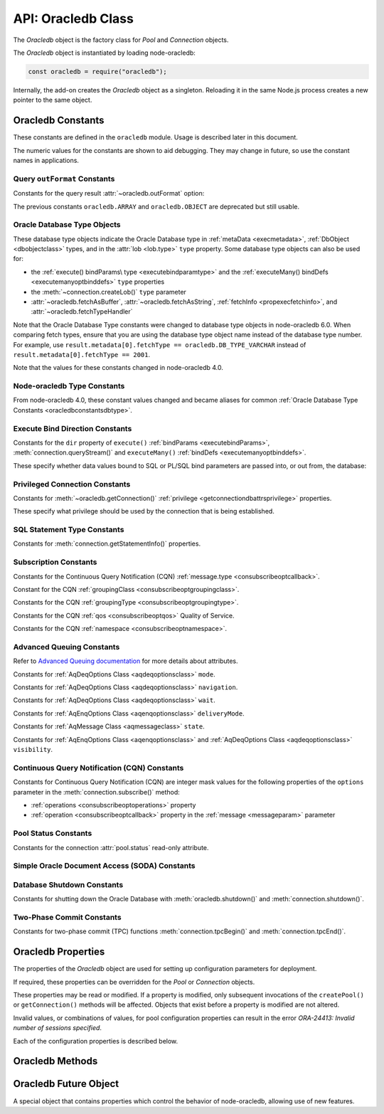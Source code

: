 
.. _oracledbclass:

*******************
API: Oracledb Class
*******************

The *Oracledb* object is the factory class for *Pool* and *Connection*
objects.

The *Oracledb* object is instantiated by loading node-oracledb:

.. code-block:: javascript

    const oracledb = require("oracledb");

Internally, the add-on creates the *Oracledb* object as a singleton.
Reloading it in the same Node.js process creates a new pointer to the
same object.

.. _oracledbconstants:

Oracledb Constants
==================

These constants are defined in the ``oracledb`` module. Usage is
described later in this document.

The numeric values for the constants are shown to aid debugging. They
may change in future, so use the constant names in applications.

.. _oracledbconstantsoutformat:

Query ``outFormat`` Constants
-----------------------------

Constants for the query result :attr:`~oracledb.outFormat` option:

.. list-table-with-summary::  Query outFormat Constants
    :header-rows: 1
    :class: wy-table-responsive
    :align: center
    :widths: 10 10 30
    :summary: The first column displays the name of the query outformat
     constant. The second column displays the value of the constant. The
     third column displays the description of the constant.

    * - Constant Name
      - Value
      - Description
    * - ``oracledb.OUT_FORMAT_ARRAY``
      - 4001
      - Fetch each row as array of column values.

        .. versionadded:: 4.0
    * - ``oracledb.OUT_FORMAT_OBJECT``
      - 4002
      - Fetch each row as an object.

        .. versionadded:: 4.0

The previous constants ``oracledb.ARRAY`` and ``oracledb.OBJECT`` are
deprecated but still usable.

.. _oracledbconstantsdbtype:

Oracle Database Type Objects
----------------------------

These database type objects indicate the Oracle Database type in
:ref:`metaData <execmetadata>`, :ref:`DbObject <dbobjectclass>`
types, and in the :attr:`lob <lob.type>` ``type`` property. Some
database type objects can also be used for:

- the :ref:`execute() bindParams\ type <executebindparamtype>` and the
  :ref:`executeMany() bindDefs <executemanyoptbinddefs>` ``type``
  properties
- the :meth:`~connection.createLob()` ``type`` parameter
- :attr:`~oracledb.fetchAsBuffer`, :attr:`~oracledb.fetchAsString`,
  :ref:`fetchInfo <propexecfetchinfo>`, and :attr:`~oracledb.fetchTypeHandler`

Note that the Oracle Database Type constants were changed to database type
objects in node-oracledb 6.0. When comparing fetch types, ensure that you
are using the database type object name instead of the database type number.
For example, use ``result.metadata[0].fetchType == oracledb.DB_TYPE_VARCHAR``
instead of ``result.metadata[0].fetchType == 2001``.

.. list-table-with-summary::  Oracle Database Type Objects
    :header-rows: 1
    :class: wy-table-responsive
    :align: center
    :widths: 10 10 30
    :summary: The first column displays the name of the Oracle Database type object. The second column displays the value of the database type object. The third column displays the database data type.

    * - DbType Object
      - Value
      - Database Data Type
    * - ``oracledb.DB_TYPE_BFILE``
      - 2020
      - BFILE
    * - ``oracledb.DB_TYPE_BINARY_DOUBLE``
      - 2008
      - BINARY_DOUBLE
    * - ``oracledb.DB_TYPE_BINARY_FLOAT``
      - 2007
      - BINARY_FLOAT
    * - ``oracledb.DB_TYPE_BINARY_INTEGER``
      - 2009
      - BINARY_INTEGER, PLS_INTEGER, SMALLINT, etc.
    * - ``oracledb.DB_TYPE_BLOB``
      - 2019
      - BLOB
    * - ``oracledb.DB_TYPE_BOOLEAN``
      - 2022
      - PL/SQL BOOLEAN
    * - ``oracledb.DB_TYPE_CHAR``
      - 2003
      - CHAR
    * - ``oracledb.DB_TYPE_CLOB``
      - 2017
      - CLOB
    * - ``oracledb.DB_TYPE_CURSOR``
      - 2021
      - SYS_REFCURSOR, Nested Cursors
    * - ``oracledb.DB_TYPE_DATE``
      - 2011
      - DATE
    * - ``oracledb.DB_TYPE_INTERVAL_DS``
      - 2015
      - INTERVAL DAY TO SECOND
    * - ``oracledb.DB_TYPE_INTERVAL_YM``
      - 2016
      - INTERVAL YEAR TO MONTH
    * - ``oracledb.DB_TYPE_JSON``
      - 2027
      - JSON

        .. versionadded:: 5.1
    * - ``oracledb.DB_TYPE_LONG``
      - 2024
      - LONG
    * - ``oracledb.DB_TYPE_LONG_NVARCHAR``
      - 2031
      - LONG
    * - ``oracledb.DB_TYPE_LONG_RAW``
      - 2025
      - LONG RAW
    * - ``oracledb.DB_TYPE_NCHAR``
      - 2004
      - NCHAR
    * - ``oracledb.DB_TYPE_NCLOB``
      - 2018
      - NCLOB
    * - ``oracledb.DB_TYPE_NUMBER``
      - 2010
      - NUMBER or FLOAT
    * - ``oracledb.DB_TYPE_NVARCHAR``
      - 2002
      - NVARCHAR
    * - ``oracledb.DB_TYPE_OBJECT``
      - 2023
      - OBJECT
    * - ``oracledb.DB_TYPE_RAW``
      - 2006
      - RAW
    * - ``oracledb.DB_TYPE_ROWID``
      - 2005
      - ROWID
    * - ``oracledb.DB_TYPE_TIMESTAMP``
      - 2012
      - TIMESTAMP
    * - ``oracledb.DB_TYPE_TIMESTAMP_LTZ``
      - 2014
      - TIMESTAMP WITH LOCAL TIME ZONE
    * - ``oracledb.DB_TYPE_TIMESTAMP_TZ``
      - 2013
      - TIMESTAMP WITH TIME ZONE
    * - ``oracledb.DB_TYPE_VARCHAR``
      - 2001
      - VARCHAR2
    * - ``oracledb.DB_TYPE_XMLTYPE``
      - 2032
      - XMLTYPE

Note that the values for these constants changed in node-oracledb 4.0.

.. _oracledbconstantsnodbtype:

Node-oracledb Type Constants
----------------------------

From node-oracledb 4.0, these constant values changed and became aliases
for common :ref:`Oracle Database Type Constants <oracledbconstantsdbtype>`.

.. list-table-with-summary::  Node-oracledb Type Constants
    :header-rows: 1
    :class: wy-table-responsive
    :align: center
    :widths: 10 10 10 30
    :summary: The first column displays the name of the node-oracledb Type
     constant. The second column displays the value of the constant. The
     third column displays the DB_TYPE equivalent of the constant.
     The fourth column displays the relevant notes specific to the constant.

    * - Constant Name
      - Value
      - ``DbType`` Object Equivalent
      - Notes
    * - ``oracledb.BLOB``
      - 2019
      - ``oracledb.DB_TYPE_BLOB``
      -
    * - ``oracledb.BUFFER``
      - 2006
      - ``oracledb.DB_TYPE_RAW``
      -
    * - ``oracledb.CLOB``
      - 2017
      - ``oracledb.DB_TYPE_CLOB``
      -
    * - ``oracledb.CURSOR``
      - 2021
      - ``oracledb.DB_TYPE_CURSOR``
      -
    * - ``oracledb.DATE``
      - 2014
      - ``oracledb.DB_TYPE_TIMESTAMP_LTZ``
      -
    * - ``oracledb.DEFAULT``
      - 0
      - NA
      - Used with ``fetchInfo`` to reset the fetch type to the database type.
    * - ``oracledb.NUMBER``
      - 2010
      - ``oracledb.DB_TYPE_NUMBER``
      -
    * - ``oracledb.NCLOB``
      - 2018
      - ``oracledb.DB_TYPE_NCLOB``
      - .. versionadded:: 4.2
    * - ``oracledb.STRING``
      - 2001
      - ``oracledb.DB_TYPE_VARCHAR``
      -

.. _oracledbconstantsbinddir:

Execute Bind Direction Constants
--------------------------------

Constants for the ``dir`` property of ``execute()``
:ref:`bindParams <executebindParams>`,
:meth:`connection.queryStream()` and ``executeMany()``
:ref:`bindDefs <executemanyoptbinddefs>`.

These specify whether data values bound to SQL or PL/SQL bind parameters
are passed into, or out from, the database:

.. list-table-with-summary::  Execute Bind Direction Constants
    :header-rows: 1
    :class: wy-table-responsive
    :align: center
    :widths: 10 10 30
    :summary: The first column displays the name of the Execute Bind Direction
     constant. The second column displays the value of the constant. The
     third column displays the description of the constant.

    * - Constant Name
      - Value
      - Description
    * - ``oracledb.BIND_IN``
      - 3001
      - Direction for IN binds.
    * - ``oracledb.BIND_INOUT``
      - 3002
      - Direction for IN OUT binds.
    * - ``oracledb.BIND_OUT``
      - 3003
      - Direction for OUT binds.

.. _oracledbconstantsprivilege:

Privileged Connection Constants
-------------------------------

Constants for :meth:`~oracledb.getConnection()`
:ref:`privilege <getconnectiondbattrsprivilege>` properties.

These specify what privilege should be used by the connection that is
being established.

.. list-table-with-summary::  Privileged Connection Constants
    :header-rows: 1
    :class: wy-table-responsive
    :align: center
    :widths: 10 10 30
    :summary: The first column displays the name of the Privileged
     Connection constant. The second column displays the value of the
     constant. The third column displays the description of the constant.

    * - Constant Name
      - Value
      - Description
    * - ``oracledb.SYSASM``
      - 32768
      - SYSASM privileges
    * - ``oracledb.SYSBACKUP``
      - 131072
      - SYSBACKUP privileges
    * - ``oracledb.SYSDBA``
      - 2
      - SYSDBA privileges
    * - ``oracledb.SYSDG``
      - 262144
      - SYSDG privileges
    * - ``oracledb.SYSKM``
      - 524288
      - SYSKM privileges
    * - ``oracledb.SYSOPER``
      - 4
      - SYSOPER privileges
    * - ``oracledb.SYSPRELIM``
      - 8
      - Preliminary privilege required when starting up a database with :meth:`connection.startup()`.

        .. versionadded:: 5.0
    * - ``oracledb.SYSRAC``
      - 1048576
      - SYSRAC privileges

.. _oracledbconstantsstmttype:

SQL Statement Type Constants
----------------------------

Constants for :meth:`connection.getStatementInfo()` properties.

.. list-table-with-summary::  SQL Statement Type Constants
    :header-rows: 1
    :class: wy-table-responsive
    :align: center
    :widths: 10 10 30
    :summary: The first column displays the name of the SQL Statement Type
     constant. The second column displays the value of the constant. The
     third column displays the description of the constant.

    * - Constant Name
      - Value
      - Description
    * - ``oracledb.STMT_TYPE_ALTER``
      - 7
      - ALTER
    * - ``oracledb.STMT_TYPE_BEGIN``
      - 8
      - BEGIN
    * - ``oracledb.STMT_TYPE_CALL``
      - 10
      - CALL
    * - ``oracledb.STMT_TYPE_COMMIT``
      - 21
      - COMMIT
    * - ``oracledb.STMT_TYPE_CREATE``
      - 5
      - CREATE
    * - ``oracledb.STMT_TYPE_DECLARE``
      - 9
      - DECLARE
    * - ``oracledb.STMT_TYPE_DELETE``
      - 3
      - DELETE
    * - ``oracledb.STMT_TYPE_DROP``
      - 6
      - DROP
    * - ``oracledb.STMT_TYPE_EXPLAIN_PLAN``
      - 15
      - EXPLAIN_PLAN
    * - ``oracledb.STMT_TYPE_INSERT``
      - 4
      - INSERT
    * - ``oracledb.STMT_TYPE_MERGE``
      - 16
      - MERGE
    * - ``oracledb.STMT_TYPE_ROLLBACK``
      - 17
      - ROLLBACK
    * - ``oracledb.STMT_TYPE_SELECT``
      - 1
      - SELECT
    * - ``oracledb.STMT_TYPE_UNKNOWN``
      - 0
      - UNKNOWN
    * - ``oracledb.STMT_TYPE_UPDATE``
      - 2
      - UPDATE

.. _oracledbconstantssubscription:

Subscription Constants
----------------------

Constants for the Continuous Query Notification (CQN)
:ref:`message.type <consubscribeoptcallback>`.

.. list-table-with-summary::  Subscription Constants for the CQN ``message.type`` Property
    :header-rows: 1
    :class: wy-table-responsive
    :align: center
    :widths: 10 10 30
    :summary: The first column displays the name of the constant for the
     message.type property. The second column displays the value of the
     constant. The third column displays the description of the constant.

    * - Constant Name
      - Value
      - Description
    * - ``oracledb.SUBSCR_EVENT_TYPE_AQ``
      - 100
      - Advanced Queuing notifications are being used.
    * - ``oracledb.SUBSCR_EVENT_TYPE_DEREG``
      - 5
      -  A subscription has been closed or the timeout value has been reached.
    * - ``oracledb.SUBSCR_EVENT_TYPE_OBJ_CHANGE``
      - 6
      - Object-level notifications are being used (Database Change Notification).
    * - ``oracledb.SUBSCR_EVENT_TYPE_QUERY_CHANGE``
      - 7
      - Query-level notifications are being used (Continuous Query Notification).
    * - ``oracledb.SUBSCR_EVENT_TYPE_SHUTDOWN``
      - 2
      - The database is being shut down.
    * - ``oracledb.SUBSCR_EVENT_TYPE_SHUTDOWN_ANY``
      - 3
      - An instance of Oracle Real Application Clusters (RAC) is being shut down.
    * - ``oracledb.SUBSCR_EVENT_TYPE_STARTUP``
      - 1
      - The database is being started up.

Constant for the CQN :ref:`groupingClass <consubscribeoptgroupingclass>`.

.. list-table-with-summary::  Subscription Constant for the CQN ``groupingClass`` Property
    :header-rows: 1
    :class: wy-table-responsive
    :align: center
    :widths: 10 10 30
    :summary: The first column displays the name of the constant for the
     groupingClass property. The second column displays the value of the
     constant. The third column displays the description of the constant.

    * - Constant Name
      - Value
      - Description
    * - ``oracledb.SUBSCR_GROUPING_CLASS_TIME``
      - 1
      - Group notifications by time into a single notification


Constants for the CQN :ref:`groupingType <consubscribeoptgroupingtype>`.

.. list-table-with-summary::  Subscription Constants for the CQN ``groupingType`` Property
    :header-rows: 1
    :class: wy-table-responsive
    :align: center
    :widths: 10 10 30
    :summary: The first column displays the name of the constant for the
     groupingType property. The second column displays the value of the
     constant. The third column displays the description of the constant.

    * - Constant Name
      - Value
      - Description
    * - ``oracledb.SUBSCR_GROUPING_TYPE_LAST``
      - 2
      - The last notification in the group is sent.
    * - ``oracledb.SUBSCR_GROUPING_TYPE_SUMMARY``
      - 1
      - A summary of the grouped notifications is sent.

Constants for the CQN :ref:`qos <consubscribeoptqos>` Quality of Service.

.. list-table-with-summary::  Subscription Constants for the CQN ``qos`` Property
    :header-rows: 1
    :class: wy-table-responsive
    :align: center
    :widths: 10 10 30
    :summary: The first column displays the name of the constant for the qos
     property. The second column displays the value of the constant. The
     third column displays the description of the constant.

    * - Constant Name
      - Value
      - Description
    * - ``oracledb.SUBSCR_QOS_BEST_EFFORT``
      - 16
      - When best effort filtering for query result set changes is acceptable. False positive notifications may be received. This behavior may be suitable for caching applications.
    * - ``oracledb.SUBSCR_QOS_DEREG_NFY``
      - 2
      - The subscription will be automatically unregistered as soon as the first notification is received.
    * - ``oracledb.SUBSCR_QOS_QUERY``
      - 8
      - CQN will be used instead of Database Change Notification. This means that notifications are only sent if the result set of the registered query changes. By default no false positive notifications are generated. Use ``oracledb.SUBSCR_QOS_BEST_EFFORT`` if this is not needed.
    * - ``oracledb.SUBSCR_QOS_RELIABLE``
      - 1
      - Notifications are not lost in the event of database failure.
    * - ``oracledb.SUBSCR_QOS_ROWIDS``
      - 4
      - Notifications include the ROWIDs of the rows that were affected.

Constants for the CQN :ref:`namespace <consubscribeoptnamespace>`.

.. list-table-with-summary::  Subscription Constants for the CQN ``namespace`` Property
    :header-rows: 1
    :class: wy-table-responsive
    :align: center
    :widths: 10 10 30
    :summary: The first column displays the name of the constant for the
     namespace property. The second column displays the value of the constant.
     The third column displays the description of the constant.

    * - Constant Name
      - Value
      - Description
    * - ``oracledb.SUBSCR_NAMESPACE_AQ``
      - 1
      - For Advanced Queuing notifications.
    * - ``oracledb.SUBSCR_NAMESPACE_DBCHANGE``
      - 2
      - For Continuous Query Notifications.

.. _oracledbconstantsaq:

Advanced Queuing Constants
--------------------------

Refer to `Advanced Queuing
documentation <https://www.oracle.com/pls/topic/lookup?ctx=dblatest&id=ADQUE>`__
for more details about attributes.

Constants for :ref:`AqDeqOptions Class <aqdeqoptionsclass>` ``mode``.

.. list-table-with-summary::  Constants for the AqDeqOptions Class ``mode`` Property
    :header-rows: 1
    :class: wy-table-responsive
    :align: center
    :widths: 10 10 30
    :summary: The first column displays the name of the constant for the
     mode property. The second column displays the value of the constant.
     The third column displays the description of the constant.

    * - Constant Name
      - Value
      - Description
    * - ``oracledb.AQ_DEQ_MODE_BROWSE``
      - 1
      - Read a message without acquiring a lock.
    * - ``oracledb.AQ_DEQ_MODE_LOCKED``
      - 2
      - Read and obtain write lock on message.
    * - ``oracledb.AQ_DEQ_MODE_REMOVE``
      - 3
      - Read the message and delete it.
    * - ``oracledb.AQ_DEQ_MODE_REMOVE_NO_DATA``
      - 4
      - Delete message without returning payload.

Constants for :ref:`AqDeqOptions Class <aqdeqoptionsclass>`
``navigation``.

.. list-table-with-summary::  Constants for the AqDeqOptions Class ``navigation`` Property
    :header-rows: 1
    :class: wy-table-responsive
    :align: center
    :widths: 10 10 30
    :summary: The first column displays the name of the constant for the
     navigation property. The second column displays the value of the
     constant. The third column displays the description of the constant.

    * - Constant Name
      - Value
      - Description
    * - ``oracledb.AQ_DEQ_NAV_FIRST_MSG``
      - 1
      - Get the message at the head of queue.
    * - ``oracledb.AQ_DEQ_NAV_NEXT_TRANSACTION``
      - 2
      - Get the first message of next transaction group.
    * - ``oracledb.AQ_DEQ_NAV_NEXT_MSG``
      - 3
      - Get the next message in the queue.

Constants for :ref:`AqDeqOptions Class <aqdeqoptionsclass>` ``wait``.

.. list-table-with-summary::  Constants for the AqDeqOptions Class ``wait`` Property
    :header-rows: 1
    :class: wy-table-responsive
    :align: center
    :widths: 10 10 30
    :summary: The first column displays the name of the constant for the wait
     property. The second column displays the value of the constant. The
     third column displays the description of the constant.

    * - Constant Name
      - Value
      - Description
    * - ``oracledb.AQ_DEQ_NO_WAIT``
      - 0
      - Do not wait if no message is available.
    * - ``oracledb.AQ_DEQ_WAIT_FOREVER``
      - 4294967295
      - Wait forever if no message is available.

Constants for :ref:`AqEnqOptions Class <aqenqoptionsclass>`
``deliveryMode``.

.. list-table-with-summary::  Constants for the AqDeqOptions Class ``deliveryMode`` Property
    :header-rows: 1
    :class: wy-table-responsive
    :align: center
    :widths: 10 10 30
    :summary: The first column displays the name of the constant for the
     deliveryMode property. The second column displays the value of the
     constant. The third column displays the description of the constant.

    * - Constant Name
      - Value
      - Description
    * - ``oracledb.AQ_MSG_DELIV_MODE_PERSISTENT``
      - 1
      - Messages are persistent.
    * - ``oracledb.AQ_MSG_DELIV_MODE_BUFFERED``
      - 2
      - Messages are buffered.
    * - ``oracledb.AQ_MSG_DELIV_MODE_PERSISTENT_OR_BUFFERED``
      - 3
      - Messages are either persistent or buffered.

Constants for :ref:`AqMessage Class <aqmessageclass>` ``state``.

.. list-table-with-summary::  Constants for the AqMessage Class ``state`` Property
    :header-rows: 1
    :class: wy-table-responsive
    :align: center
    :widths: 10 10 30
    :summary: The first column displays the name of the constant for the
     state property. The second column displays the value of the constant.
     The third column displays the description of the constant.

    * - Constant Name
      - Value
      - Description
    * - ``oracledb.AQ_MSG_STATE_READY``
      - 0
      - Consumers can dequeue messages that are in the READY state.
    * - ``oracledb.AQ_MSG_STATE_WAITING``
      - 1
      - Message is hidden for a given retry delay interval.
    * - ``oracledb.AQ_MSG_STATE_PROCESSED``
      - 2
      - All intended consumers have successfully dequeued the message.
    * - ``oracledb.AQ_MSG_STATE_EXPIRED``
      - 3
      - One or more consumers did not dequeue the message before the expiration time.

Constants for :ref:`AqEnqOptions Class <aqenqoptionsclass>` and
:ref:`AqDeqOptions Class <aqdeqoptionsclass>` ``visibility``.

.. list-table-with-summary::  Constants for the AqEnqOptions Class and AqDeqOptions Class ``visibility`` Property
    :header-rows: 1
    :class: wy-table-responsive
    :align: center
    :widths: 10 10 30
    :summary: The first column displays the name of the constant for the
     visibility property. The second column displays the value of the
     constant. The third column displays the description of the constant.

    * - Constant Name
      - Value
      - Description
    * - ``oracledb.AQ_VISIBILITY_IMMEDIATE``
      - 1
      - The message is not part of the current transaction. It constitutes a transaction on its own.
    * - ``oracledb.AQ_VISIBILITY_ON_COMMIT``
      - 2
      - The message is part of the current transaction.

.. _oracledbconstantscqn:

Continuous Query Notification (CQN) Constants
---------------------------------------------

Constants for Continuous Query Notification (CQN) are integer mask values
for the following properties of the ``options`` parameter in
the :meth:`connection.subscribe()` method:

- :ref:`operations <consubscribeoptoperations>` property
- :ref:`operation <consubscribeoptcallback>` property in the
  :ref:`message <messageparam>` parameter

.. list-table-with-summary::  Constants for the connection.subscribe() option
     ``operations`` and notification message ``operation`` Properties.
    :header-rows: 1
    :class: wy-table-responsive
    :align: center
    :widths: 10 10 30
    :summary: The first column displays the name of the constant for the
     operations property. The second column displays the value of the
     constant. The third column displays the description of the constant.

    * - Constant Name
      - Value
      - Description
    * - ``oracledb.CQN_OPCODE_ALL_OPS``
      - 0
      - Default. Used to request notification of all operations.
    * - ``oracledb.CQN_OPCODE_ALL_ROWS``
      - 1
      - Indicates that row information is not available. This occurs if qos quality of service flags do not specify the desire for ROWIDs, or if grouping has taken place and summary notifications are being sent.
    * - ``oracledb.CQN_OPCODE_ALTER``
      - 16
      - Set if the table was altered in the notifying transaction.
    * - ``oracledb.CQN_OPCODE_DELETE``
      - 8
      - Set if the notifying transaction included deletes on the table.
    * - ``oracledb.CQN_OPCODE_DROP``
      - 32
      - Set if the table was dropped in the notifying transaction.
    * - ``oracledb.CQN_OPCODE_INSERT``
      - 2
      - Set if the notifying transaction included inserts on the table.
    * - ``oracledb.CQN_OPCODE_UPDATE``
      - 4
      - Set if the notifying transaction included updates on the table.

.. _oracledbconstantspool:

Pool Status Constants
---------------------

Constants for the connection :attr:`pool.status` read-only attribute.

.. list-table-with-summary::  Constants for the connection ``pool.status`` Attribute
    :header-rows: 1
    :class: wy-table-responsive
    :align: center
    :widths: 10 10 30
    :summary: The first column displays the name of the constant for the
     pool.status attribute. The second column displays the value of the
     constant. The third column displays the description of the constant.

    * - Constant Name
      - Value
      - Description
    * - ``oracledb.POOL_STATUS_CLOSED``
      - 6002
      - The connection pool has been closed.
    * - ``oracledb.POOL_STATUS_DRAINING``
      - 6001
      - The connection pool is being drained of in-use connections and will be force closed soon.
    * - ``oracledb.POOL_STATUS_OPEN``
      - 6000
      - The connection pool is open.
    * - ``oracledb.POOL_STATUS_RECONFIGURING``
      - 6003
      - A :meth:`pool.reconfigure()` call is processing.

.. _oracledbconstantssoda:

Simple Oracle Document Access (SODA) Constants
----------------------------------------------

.. list-table-with-summary::  SODA Constant
    :header-rows: 1
    :class: wy-table-responsive
    :align: center
    :widths: 10 10 30
    :summary: The first column displays the name of the SODA constant. The
     second column displays the value of the constant. The third column
     displays the description of the constant.

    * - Constant Name
      - Value
      - Description
    * - ``oracledb.SODA_COLL_MAP_MODE``
      - 5001
      - Indicate :meth:`sodaDatabase.createCollection()` should use an externally created table to store the collection.

.. _oracledbconstantsshutdown:

Database Shutdown Constants
---------------------------

Constants for shutting down the Oracle Database with
:meth:`oracledb.shutdown()` and :meth:`connection.shutdown()`.

.. versionadded:: 5.0

.. list-table-with-summary::  Database Shutdown Constants
    :header-rows: 1
    :class: wy-table-responsive
    :align: center
    :widths: 10 10 30
    :summary: The first column displays the name of the database shutdown
     constant. The second column displays the value of the constant. The
     third column displays the description of the constant.

    * - Constant Name
      - Value
      - Description
    * - ``oracledb.SHUTDOWN_MODE_ABORT``
      - 4
      - All uncommitted transactions are terminated and not rolled back. This is the fastest way to shut down the database, but the next database start up may require instance recovery.
    * - ``oracledb.SHUTDOWN_MODE_DEFAULT``
      - 0
      - Further connections to the database are prohibited. Wait for users to disconnect from the database.
    * - ``oracledb.SHUTDOWN_MODE_FINAL``
      - 5
      - Used with a second :meth:`connection.shutdown()` to conclude the database shut down steps.
    * - ``oracledb.SHUTDOWN_MODE_IMMEDIATE``
      - 3
      - All uncommitted transactions are terminated and rolled back and all connections to the database are closed immediately.
    * - ``oracledb.SHUTDOWN_MODE_TRANSACTIONAL``
      - 1
      - Further connections to the database are prohibited and no new transactions are allowed to be started. Wait for active transactions to complete.
    * - ``oracledb.SHUTDOWN_MODE_TRANSACTIONAL_LOCAL``
      - 2
      - Behaves the same way as ``SHUTDOWN_MODE_TRANSACTIONAL``, but only waits for local transactions to complete.

.. _oracledbconstantstpc:

Two-Phase Commit Constants
--------------------------
.. versionadded:: 5.3

Constants for two-phase commit (TPC) functions
:meth:`connection.tpcBegin()` and :meth:`connection.tpcEnd()`.

.. list-table-with-summary::  Two-Phase Commit Constants
    :header-rows: 1
    :class: wy-table-responsive
    :align: center
    :widths: 10 10 30
    :summary: The first column displays the name of the two-phase commit
     constant name. The second column displays the value of the constant.
     The third column displays the description of the constant.

    * - Constant Name
      - Value
      - Description
    * - ``oracledb.TPC_BEGIN_JOIN``
      - 2
      - Join an existing two-phase commit (TPC) transaction.
    * - ``oracledb.TPC_BEGIN_NEW``
      - 1
      - Create a new TPC transaction.
    * - ``oracledb.TPC_BEGIN_RESUME``
      - 4
      - Resume an existing TPC transaction.
    * - ``oracledb.TPC_BEGIN_PROMOTE``
      - 8
      - Promote a local transaction to a TPC transaction.
    * - ``oracledb.TPC_END_NORMAL``
      - 0
      - End the TPC transaction participation normally.
    * - ``oracledb.TPC_END_SUSPEND``
      - 1048576
      - Suspend the TPC transaction.

.. _oracledbproperties:

Oracledb Properties
===================

The properties of the *Oracledb* object are used for setting up
configuration parameters for deployment.

If required, these properties can be overridden for the *Pool* or
*Connection* objects.

These properties may be read or modified. If a property is modified,
only subsequent invocations of the ``createPool()`` or
``getConnection()`` methods will be affected. Objects that exist before
a property is modified are not altered.

Invalid values, or combinations of values, for pool configuration
properties can result in the error *ORA-24413: Invalid number of
sessions specified*.

Each of the configuration properties is described below.

.. attribute:: oracledb.autoCommit

    This property is a boolean value. If this property is *true*, then the
    transaction in the current connection is automatically committed at the
    end of statement execution.

    The default value is *false*.

    This property may be overridden in an :ref:`execute() <executeoptions>`
    call.

    When using an external transaction manager with :ref:`two-phase
    commits <twopc>`, ``autoCommit`` should be *false*.

    Note prior to node-oracledb 0.5 this property was called
    ``isAutoCommit``.

    **Example**

    .. code-block:: javascript

        const oracledb = require('oracledb');
        oracledb.autoCommit = false;

.. attribute:: oracledb.connectionClass

    The user-chosen Connection class value is a string which defines a
    logical name for connections. Most single purpose applications should set
    ``connectionClass`` when using a connection pool or DRCP.

    When a pooled session has a connection class, the session is not shared
    with users with a different connection class.

    The connection class value is similarly used by :ref:`Database Resident
    Connection Pooling (DRCP) <drcp>` to allow or disallow sharing of
    sessions.

    For example, where two different kinds of users share one pool, you
    might set ``connectionClass`` to ‘HRPOOL’ for connections that access a
    Human Resources system, and it might be set to ‘OEPOOL’ for users of an
    Order Entry system. Users will only be given sessions of the appropriate
    class, allowing maximal reuse of resources in each case, and preventing
    any session information leaking between the two systems.

    If ``connectionClass`` is set for a non-pooled connection, the driver
    name is not recorded in ``V$`` views. See :ref:`End-to-end Tracing,
    Mid-tier Authentication, and Auditing <endtoend>`.

    **Example**

    .. code-block:: javascript

        const oracledb = require('oracledb');
        oracledb.connectionClass = 'HRPOOL';

.. attribute:: oracledb.dbObjectAsPojo

    This property is a boolean which specifies whether :ref:`Oracle Database
    named objects or collections <objects>` that are queried should be
    returned to the application as “plain old JavaScript objects” or kept as
    database-backed objects. This option also applies to output ``BIND_OUT``
    :ref:`bind variables <bind>`.

    Note that LOBs in objects will be represented as :ref:`Lob <lobclass>`
    instances and will not be String or Buffer, regardless of any
    ``fetchAsString``, ``fetchAsBuffer``, or ``fetchInfo`` setting.

    The default value for ``dbObjectAsPojo`` is *false*.

    Setting ``dbObjectAsPojo`` to *true* can avoid overhead if object
    attributes are repeatedly accessed. It also allows applications to close
    connections before any attributes are accessed unless LOBs are involved.
    Regardless of the value, the interface to access objects is the same.

    **Example**

    .. code-block:: javascript

        const oracledb = require('oracledb');
        oracledb.dbObjectAsPojo = false;

.. attribute:: oracledb.edition

    .. versionadded:: 2.2

    This property is a string that sets the name used for Edition-Based
    Redefinition by connections.

    See :ref:`Edition-Based Redefinition <ebr>` for more information.

    .. note::

        This property can only be used in the node-oracledb Thick mode. See
        :ref:`enablingthick`.

    **Example**

    .. code-block:: javascript

        const oracledb = require('oracledb');
        oracledb.edition = 'ed_2';

.. attribute:: oracledb.errorOnConcurrentExecute

    .. versionadded:: 5.2

    This property is a boolean that can be set to throw an error if
    concurrent operations are attempted on a single connection.

    The default value for ``errorOnConcurrentExecute`` is *false*.

    Each Oracle connection can only interact with the database for one
    operation at a time. Attempting to do more than one operation
    concurrently may be a sign of an incorrectly coded application, for
    example an ``await`` may be missing. Examples of operations that cannot
    be executed in parallel on a single connection include
    ``connection.execute()``, ``connection.executeMany()``,
    ``connection.queryStream()``, ``connection.getDbObjectClass()``,
    ``connection.commit()``, ``connection.close()``,
    :ref:`SODA <sodaoverview>` calls, and streaming from :ref:`Lobs
    <lobclass>`.

    The value of this property does not affect using multiple connections.
    These may all be in use concurrently, and each can be doing one
    operation.

    Leaving ``errorOnConcurrentExecute`` set to *false* is recommended for
    production applications. This will avoid unexpected errors. Some
    frameworks may execute concurrent statements on a connection by design.
    Also some application modules may have the expectation that
    node-oracledb will handle any necessary connection usage serialization.

    For more discussion, see `Parallelism on Each Connection <parallelism>`.

    **Example**

    .. code-block:: javascript

        const oracledb = require('oracledb');
        oracledb.errorOnConcurrentExecute = false;

.. attribute:: oracledb.events

    .. versionadded:: 2.2

    This property is a boolean that determines whether Oracle Client events
    mode should be enabled.

    The default value for ``events`` is *false*.

    This property can be overridden in the
    :ref:`oracledb.createPool() <createpoolpoolattrsevents>` call and when
    getting a standalone connection from
    :ref:`oracledb.getConnection() <getconnectiondbattrsevents>`.

    Events mode is required for
    :meth:`Continuous Query Notification <connection.subscribe()>`,
    :ref:`Fast Application Notification (FAN) <connectionfan>` and
    :ref:`Runtime Load Balancing (RLB) <connectionrlb>`.

    In node-oracledb 4.0.0 and 4.0.1, the default value for ``events`` was
    *true*.

    .. note::

        This property can only be used in the node-oracledb Thick mode. See
        :ref:`enablingthick`.

    **Example**

    .. code-block:: javascript

        const oracledb = require('oracledb');
        oracledb.events = false;

.. attribute:: oracledb.extendedMetaData

    .. desupported:: 6.0

    Extended metadata is now always returned

    .. versionadded:: 1.10

    This property is a boolean that determines whether additional metadata is
    available for queries and for REF CURSORs returned from PL/SQL blocks.

    The default value for ``extendedMetaData`` is *false*. With this value,
    the :ref:`result.metaData <execmetadata>` and :attr:`resultSet.metaData`
    objects only include column names.

    If ``extendedMetaData`` is *true* then ``metaData`` will contain
    additional attributes. These are listed in :ref:`Result Object
    Properties <execmetadata>`.

    This property may be overridden in an :ref:`execute() <executeoptions>`
    call.

.. attribute:: oracledb.externalAuth

    This property is a boolean value. If this property is *true* in
    node-oracledb Thick mode, then connections are established using external
    authentication. See :ref:`External Authentication <extauth>` for more
    information.

    In node-oracledb Thin mode, when token-based authentication is required,
    this property must be set to *true*. In all the other cases where this
    property is set to *true*, an error is thrown.

    The default value is *false*.

    The ``user`` (or ``username``) and ``password`` properties should not be
    set when ``externalAuth`` is *true*.

    This property can be overridden in the
    :meth:`oracledb.createPool()` call and when getting a
    standalone connection from :meth:`oracledb.getConnection()`.

    Note prior to node-oracledb 0.5 this property was called
    ``isExternalAuth``.

    **Example**

    .. code-block:: javascript

        const oracledb = require('oracledb');
        oracledb.externalAuth = false;

.. attribute:: oracledb.fetchArraySize

    .. versionadded:: 2.0

    This property is a number that sets the size of an internal buffer used
    for fetching query rows from Oracle Database. Changing it may affect
    query performance but does not affect how many rows are returned to the
    application.

    The default value is *100*.

    The property is used during the default :ref:`direct
    fetches <fetchingrows>`, during ResultSet :meth:`resultset.getRow()`
    calls, and for :meth:`connection.queryStream()`. It is used for
    :meth:`resultset.getRows()` when no argument (or the value 0) is passed
    to ``getRows()``.

    Increasing this value reduces the number of :ref:`round-trips
    <roundtrips>` to the database but increases memory usage
    for each data fetch. For queries that return a large number of rows,
    higher values of ``fetchArraySize`` may give better performance. For
    queries that only return a few rows, reduce the value of
    ``fetchArraySize`` to minimize the amount of memory management during
    data fetches. JavaScript memory fragmentation may occur in some cases,
    see :ref:`Fetching Rows with Direct Fetches <fetchingrows>`.

    For direct fetches (those using ``execute()`` option
    :ref:`resultSet: false <propexecresultset>`), the internal buffer size
    will be based on the lesser of :attr:`oracledb.maxRows` and
    ``fetchArraySize``.

    This property can be overridden by the ``execute()`` option
    :ref:`fetchArraySize <propexecfetcharraysize>`.

    See :ref:`Tuning Fetch Performance <rowfetching>` for more information.

    **Example**

    .. code-block:: javascript

        const oracledb = require('oracledb');
        oracledb.fetchArraySize = 100;

.. attribute:: oracledb.fetchAsBuffer

    .. versionadded:: 1.13

    This property is an array of type constants that allows query columns to
    be returned as Buffers.

    Currently the only valid constant is :ref:`oracledb.BLOB
    <oracledbconstantsnodbtype>` or its equivalent
    :ref:`oracledb.DB_TYPE_BLOB <oracledbconstantsdbtype>`.

    When set, and a BLOB column is queried with :meth:`~connection.execute()`
    or :meth:`~connection.queryStream()`, then the column data is
    returned as a Buffer instead of the default :ref:`Lob <lobclass>`
    instance. Individual query columns in :meth:`~connection.execute()` or
    :meth:`~connection.queryStream()` calls can override the
    ``fetchAsBuffer`` global setting by using
    :ref:`fetchInfo <executeoptions>`.

    **Example**

    .. code-block:: javascript

        const oracledb = require('oracledb');
        oracledb.fetchAsBuffer = [ oracledb.BLOB ];

.. attribute:: oracledb.fetchAsString

    This property is an array that allows query columns to be returned as
    Strings instead of the default type.

    In node-oracledb, all columns are returned as the closest JavaScript
    type, or as :ref:`Lob <lobclass>` instances in the case of CLOB and NCLOB
    types. (See :ref:`Query Result Type Mapping <typemap>`). The
    ``fetchAsString`` property can override this default type mapping.

    The ``fetchAsString`` property should be an array of type constants. The
    valid constants are :ref:`oracledb.DATE <oracledbconstantsnodbtype>`,
    :ref:`oracledb.NUMBER <oracledbconstantsnodbtype>`,
    :ref:`oracledb.BUFFER <oracledbconstantsnodbtype>`,
    :ref:`oracledb.CLOB <oracledbconstantsnodbtype>`, and
    :ref:`oracledb.NCLOB <oracledbconstantsnodbtype>`. The equivalent
    :ref:`DB_TYPE_* <oracledbconstantsdbtype>` constants can also be used.

    When any column having one of the types is queried with
    :meth:`~connection.execute()` or :meth:`~connection.queryStream()`,
    the column data is returned as a string instead of the default
    representation. Individual query columns in :meth:`~connection.execute()`
    or :meth:`~connection.queryStream()` calls can override the
    ``fetchAsString`` global setting by using
    :ref:`fetchInfo <executeoptions>`.

    Note:

    - Specifying :ref:`oracledb.NUMBER <oracledbconstantsnodbtype>` will
      affect numeric columns. The ``fetchAsString`` property helps avoid
      situations where using JavaScript types can lead to numeric precision
      loss.
    - Specifying :ref:`oracledb.CLOB <oracledbconstantsnodbtype>` will affect
      both CLOB and NCLOB columns. Similarly, specifying :ref:`oracledb.NCLOB
      <oracledbconstantsnodbtype>` will also affect both CLOB and NCLOB
      columns. Using ``fetchAsString`` automatically fetches LOB data
      directly in query output without requiring streaming.
    - Specifying :ref:`oracledb.DATE <oracledbconstantsnodbtype>` will affect
      date and timestamp columns. Using ``fetchAsString`` can be helpful to
      avoid date conversions.

    When :ref:`oracledb.BUFFER <oracledbconstantsnodbtype>` is used for
    RAW data, Oracle returns the data as a hex-encoded string. For dates and
    numbers returned as a string, the maximum length of a string created by
    this mapping is 200 bytes. Strings created for CLOB and NCLOB columns
    will generally be limited by Node.js and V8 memory restrictions.

    **Example**

    .. code-block:: javascript

        const oracledb = require('oracledb');
        oracledb.fetchAsString = [ oracledb.DATE, oracledb.NUMBER ];

.. attribute:: oracledb.fetchTypeHandler

    .. versionadded:: 6.0

    This property is a function that allows applications to examine and modify
    queried column data before it is returned to the user. This function is
    called once for each column that is being fetched with a single object
    argument containing the following attributes:

    - ``annotations``: The object representing the `annotations <https://docs.oracle.com/en/database/oracle/oracle-database/23/sqlrf/annotations_clause.html#GUID-1AC16117-BBB6-4435-8794-2B99F8F68052>`__.
    - ``byteSize``: The maximum size in bytes. This is only set if ``dbType``
      is ``oracledb.DB_TYPE_VARCHAR``, ``oracledb.DB_TYPE_CHAR``, or
      ``oracledb.DB_TYPE_RAW``.
    - ``dbType``: The database type, that is, one of the
      :ref:`oracledbconstantsdbtype`.
    - ``dbTypeName``: The name of the database type, such as "NUMBER" or
      "VARCHAR2".
    - ``dbTypeClass``: The class associated with the database type. This is
      only set if ``dbType`` is ``oracledb.DB_TYPE_OBJECT``.
    - ``domainName``: The name of the `SQL domain <https://docs.oracle.com/en/database/oracle/oracle-database/23/sqlrf/create-domain.html#GUID-17D3A9C6-D993-4E94-BF6B-CACA56581F41>`__.
    - ``domainSchema``: The schema name of the `SQL domain <https://docs.oracle.com/en/database/oracle/oracle-database/23/sqlrf/create-domain.html#GUID-17D3A9C6-D993-4E94-BF6B-CACA56581F41>`__.
    - ``isJson``: Indicates if the column is known to contain JSON data.
    - ``name``: The name of the column.
    - ``nullable``: Indicates whether ``NULL`` values are permitted for this
      column.
    - ``precision``: Set only when the ``dbType`` is
      ``oracledb.DB_TYPE_NUMBER``.
    - ``scale``: Set only when the ``dbType`` is ``oracledb.DB_TYPE_NUMBER``.

    By default, this property is "undefined", that is, it is not set.

    The function is expected to return either nothing or an object containing:

    - the ``type`` attribute
    - or the :ref:`converter <converterfunc>` attribute
    - or both the ``type`` and ``converter`` attributes

    The ``converter`` function is a function which can be used with fetch
    type handlers to change the returned data. This function accepts the
    value that will be returned by :meth:`connection.execute()` for a
    particular row and column and returns the value that will actually be
    returned by ``connection.execute()``.

    This property can be overridden by the :ref:`fetchTypeHandler
    <propexecfetchtypehandler>` option in :meth:`~connection.execute()`.

    See :ref:`fetchtypehandler`.

    .. versionchanged:: 6.3

        The ``annotations``, ``domainName``, ``domainSchema``, and ``isJson``
        information attributes were added.

    **Example**

    .. code-block:: javascript

        const oracledb = require('oracledb');
        oracledb.fetchTypeHandler = function(metaData) {
        // Return number column data as strings
            if (metaData.dbType == oracledb.DB_TYPE_NUMBER) {
                return {type: oracledb.STRING};
            }
        }

.. attribute:: oracledb.lobPrefetchSize

    This property is a number and is temporarily disabled. Setting it has no
    effect. For best performance, fetch Lobs as Strings or Buffers.

    Node-oracledb internally uses Oracle *LOB Locators* to manipulate long
    object (LOB) data. LOB Prefetching allows LOB data to be returned early
    to node-oracledb when these locators are first returned. This allows for
    efficient use of resources and :ref:`round-trips <roundtrips>` between
    node-oracledb and the database.

    Prefetching of LOBs is mostly useful for small LOBs.

    The default size is 16384.

    **Example**

    .. code-block:: javascript

        const oracledb = require('oracledb');
        oracledb.lobPrefetchSize = 16384;

.. attribute:: oracledb.maxRows

    This property is the maximum number of rows that are fetched by a query
    with :meth:`connection.execute()` when *not* using a
    :ref:`ResultSet <resultsetclass>`. Rows beyond this limit are not fetched
    from the database. A value of 0 means there is no limit.

    For nested cursors, the limit is also applied to each cursor.

    The default value is *0*, meaning unlimited.

    This property may be overridden in an :ref:`execute() <executeoptions>`
    call.

    To improve database efficiency, SQL queries should use a row limiting
    clause like :ref:`OFFSET / FETCH <pagingdata>` or equivalent. The
    ``maxRows`` property can be used to stop badly coded queries from
    returning unexpectedly large numbers of rows.

    For queries that return a fixed, small number of rows, then set
    ``maxRows`` to that value. For example, for queries that return one row,
    set ``maxRows`` to 1.

    When the number of query rows is relatively big, or can not be
    predicted, it is recommended to use a :ref:`ResultSet <resultsetclass>`
    or :meth:`~connection.queryStream()`. This allows applications to
    process rows in smaller chunks or individually, preventing the Node.js
    memory limit being exceeded or query results being unexpectedly
    truncated by a ``maxRows`` limit.

    In version 1, the default value was *100*.

    **Example**

    .. code-block:: javascript

        const oracledb = require('oracledb');
        oracledb.maxRows = 0;

.. attribute:: oracledb.oracleClientVersion

    .. versionadded:: 1.3

    This read-only property gives a numeric representation of the Oracle
    Client library version which is useful in comparisons. For version
    *a.b.c.d.e*, this property gives the number:
    ``(100000000 * a) + (1000000 * b) + (10000 * c) + (100 * d) + e``

    From node-oracledb 3.1.0, using ``oracledb.oracleClientVersion`` will
    throw a *DPI-1047* error if node-oracledb cannot load Oracle Client
    libraries. Previous versions threw this error from
    ``require('oracledb')``.

    .. note::

        This property can only be used in the node-oracledb Thick mode. See
        :ref:`enablingthick`.

    **Example**

    .. code-block:: javascript

        const oracledb = require('oracledb');
        console.log("Oracle client library version number is " + oracledb.oracleClientVersion);

.. attribute:: oracledb.oracleClientVersionString

    .. versionadded:: 2.2

    This read-only property gives a string representation of the Oracle Client
    library version which is useful for display.

    From node-oracledb 3.1.0, using ``oracledb.oracleClientVersionString``
    will throw a ``DPI-1047`` error if node-oracledb cannot load Oracle Client
    libraries. Previous versions threw this error from
    ``require('oracledb')``.

    .. note::

        This property can only be used in the node-oracledb Thick mode. See
        :ref:`enablingthick`.

    **Example**

    .. code-block:: javascript

        const oracledb = require('oracledb');
        console.log("Oracle client library version is " + oracledb.oracleClientVersionString);

.. attribute:: oracledb.outFormat

    This property is a number that identifies the format of query rows
    fetched when using :meth:`connection.execute()` or
    :meth:`connection.queryStream()`. It affects both
    :ref:`ResultSet <propexecresultset>` and non-ResultSet queries. It can
    be used for top level queries and REF CURSOR output.

    This can be either of the :ref:`Oracledb
    constants <oracledbconstantsoutformat>` ``oracledb.OUT_FORMAT_ARRAY``
    or ``oracledb.OUT_FORMAT_OBJECT``. The default value is
    ``oracledb.OUT_FORMAT_ARRAY`` which is more efficient. The older,
    equivalent constants ``oracledb.ARRAY`` and ``oracledb.OBJECT`` are
    deprecated.

    If specified as ``oracledb.OUT_FORMAT_ARRAY``, each row is fetched as an
    array of column values.

    If specified as ``oracledb.OUT_FORMAT_OBJECT``, each row is fetched as a
    JavaScript object. The object has a property for each column name, with
    the property value set to the respective column value. The property name
    follows Oracle’s standard name-casing rules. It will commonly be
    uppercase, since most applications create tables using unquoted,
    case-insensitive names.

    From node-oracledb 5.1, when duplicate column names are used in queries,
    then node-oracledb will append numeric suffixes in
    ``oracledb.OUT_FORMAT_OBJECT`` mode as necessary, so that all columns
    are represented in the JavaScript object. This was extended in
    node-oracledb 5.2 to also cover duplicate columns in nested cursors and
    REF CURSORS.

    This property may be overridden in an :ref:`execute() <executeoptions>`
    or :meth:`~connection.queryStream()` call.

    See :ref:`Query Output Formats <queryoutputformats>` for more
    information.

    **Example**

    .. code-block:: javascript

        const oracledb = require('oracledb');
        oracledb.outFormat = oracledb.OUT_FORMAT_ARRAY;

.. attribute:: oracledb.poolIncrement

    This property is the number of connections that are opened whenever a
    connection request exceeds the number of currently open connections.

    The default value is *1*.

    With fixed-size :ref:`homogeneous <createpoolpoolattrshomogeneous>`
    pools (where ``poolMin`` equals ``poolMax``), and when using Oracle Client
    18c (or later) for node-oracledb Thick mode, you may wish to evaluate
    setting ``poolIncrement`` greater than 1. This can expedite regrowth when
    the number of :attr:`connections established <pool.connectionsOpen>` has
    become lower than ``poolMin``, for example, when network issues cause
    connections to become unusable and get them dropped from the pool.

    This property may be overridden when
    :meth:`creating a connection pool <oracledb.createPool()>`.

    **Example**

    .. code-block:: javascript

        const oracledb = require('oracledb');
        oracledb.poolIncrement = 1;

.. attribute:: oracledb.poolMax

    This property is the maximum number of connections to which a connection
    pool can grow.

    The default value is *4*.

    This property may be overridden when
    :meth:`creating a connection pool <oracledb.createPool()>`.

    Importantly, if you increase ``poolMax`` you should also increase the
    number of threads available to node-oracledb. See :ref:`Connections and
    Number of Threads <numberofthreads>`.

    A fixed pool size where ``poolMin`` equals ``poolMax`` :ref:`is strongly
    recommended <conpoolsizing>`. This helps prevent connection storms
    and helps overall system stability.

    See :ref:`Connection Pooling <connpooling>` for pool sizing guidelines.

    **Example**

    .. code-block:: javascript

        const oracledb = require('oracledb');
        oracledb.poolMax = 4;

.. attribute:: oracledb.poolMaxPerShard

    .. versionadded:: 4.1

    This property sets the maximum number of connection in the pool that can
    be used for any given shard in a sharded database. This lets connections
    in the pool be balanced across the shards. A value of zero will not set
    any maximum number of sessions for each shard.

    This property may be overridden when
    :meth:`creating a connection pool <oracledb.createPool()>`.

    When this property is greater than zero, and a new connection request
    would cause the number of connections to the target shard to exceed the
    limit, then that new connection request will block until a suitable
    connection has been released back to the pool. The pending connection
    request will consume one worker thread.

    See :ref:`Connecting to Sharded Databases <sharding>` for more
    information.

    .. note::

        This property can only be used in the node-oracledb Thick mode. See
        :ref:`enablingthick`.

    It is available when node-oracledb uses Oracle client libraries 18.3, or
    later.

    **Example**

    .. code-block:: javascript

        const oracledb = require('oracledb');
        oracledb.poolMaxPerShard = 0;

.. attribute:: oracledb.poolMin

    This property is a number that identifies the number of connections
    established to the database when a pool is created. Also, this is the
    minimum number of connections that a pool maintains when it shrinks, see
    :attr:`oracledb.poolTimeout`.

    The default value is *0*.

    This property may be overridden when
    :meth:`creating a connection pool <oracledb.createPool()>`.

    A fixed pool size where ``poolMin`` equals ``poolMax`` :ref:`is strongly
    recommended <conpoolsizing>`. This helps prevent connection storms
    and helps overall system stability.

    For pools created with :ref:`External Authentication <extauth>`, with
    :ref:`homogeneous <createpoolpoolattrshomogeneous>` set to *false*, or
    when using :ref:`Database Resident Connection Pooling (DRCP) <drcp>`,
    then the number of connections initially created is zero even if a larger
    value is specified for ``poolMin``. Also in these cases the pool
    increment is always 1, regardless of the value of
    :ref:`poolIncrement <createpoolpoolattrspoolincrement>`. Once the
    number of open connections exceeds ``poolMin`` then the number of open
    connections does not fall below ``poolMin``.

    **Example**

    .. code-block:: javascript

        const oracledb = require('oracledb');
        oracledb.poolMin = 0;

.. attribute:: oracledb.poolPingInterval

    .. versionadded:: 1.12

    This property is a number value. When a pool :meth:`pool.getConnection()`
    is called and the connection has been idle in the pool
    for at least ``poolPingInterval`` seconds, node-oracledb internally “pings”
    the database to check the connection is alive. After a ping, an unusable
    connection is destroyed and a usable one is returned by
    ``getConnection()``. Connection pinging improves the chance a pooled
    connection is usable by the application because unusable connections are
    less likely to be returned by :meth:`oracledb.getConnection()`.

    The default ``poolPingInterval`` value is *60* seconds. Possible values
    are:

    .. list-table-with-summary::  ``poolPingInterval`` Values
        :header-rows: 1
        :class: wy-table-responsive
        :align: center
        :widths: 15 35
        :summary: The first column displays the ``poolPingInterval`` value.
         The second column displays the behavior of a pool ``getConnection()``
         call.

        * - ``poolPingInterval`` Value
          - Behavior of a Pool ``getConnection()`` Call
        * - ``n`` < ``0``
          - Never checks for connection validity.
        * - ``n`` = ``0``
          - Always checks for connection validity. This value is not recommended for most applications because of the overhead in performing each ping.
        * - ``n`` > ``0``
          - Checks validity if the connection has been idle in the pool (not “checked out” to the application by ``getConnection()``) for at least ``n`` seconds.

    This property may be overridden when creating a connection pool using
    :meth:`oracledb.createPool()`.

    See :ref:`Connection Pool Pinging <connpoolpinging>` for more discussion.

    It was disabled when using Oracle Client 12.2 (and later) until
    node-oracledb 3.0.

    **Example**

    .. code-block:: javascript

        const oracledb = require('oracledb');
        oracledb.poolPingInterval = 60;     // seconds

.. attribute:: oracledb.poolTimeout

    This property is a number that allows the number of open connections in a
    pool to shrink to :attr:`oracledb.poolMin`.

    If the application returns connections to the pool with
    ``connection.close()``, and the connections are then unused for more
    than ``poolTimeout`` seconds, then any excess connections above
    ``poolMin`` will be closed. When using Oracle Client prior to version
    21, this pool shrinkage is only initiated when the pool is accessed.

    If ``poolTimeout`` is set to 0, then idle connections are never
    terminated.

    If you wish to change ``poolTimeout`` with
    :meth:`pool.reconfigure()`, then the initial
    ``poolTimeout`` used by ``oracledb.createPool()`` must be non-zero.

    The default value is *60*.

    This property may be overridden when
    :meth:`creating a connection pool <oracledb.createPool()>`.

    **Example**

    .. code-block:: javascript

        const oracledb = require('oracledb');
        oracledb.poolTimeout = 60;

.. attribute:: oracledb.prefetchRows

    This property is a query tuning option to set the number of additional
    rows the underlying Oracle Client library fetches during the internal
    initial statement execution phase of a query. The prefetch size does not
    affect when, or how many, rows are returned by node-oracledb to the
    application.

    The ``prefetchRows`` attribute can be used in conjunction with
    :attr:`oracledb.fetchArraySize` to tune query performance, memory use,
    and to reduce the number of :ref:`round-trip <roundtrips>` calls needed
    to return query results, see :ref:`Tuning Fetch Performance
    <rowfetching>`.

    The ``prefetchRows`` value is ignored in some cases, such as when the
    query involves a LOB.

    If you fetch a REF CURSOR, retrieve rows from that cursor, and then pass
    it back to a PL/SQL block, you should set ``prefetchRows`` to 0 during
    the initial statement that gets the REF CURSOR. This ensures that rows
    are not internally fetched from the REF CURSOR by node-oracledb thus
    making them unavailable in the final PL/SQL code.

    The default value is *2*.

    This property may be overridden in an :meth:`connection.execute()`
    call, which is preferred usage if you need to change the value.

    This attribute is not used in node-oracledb version 2, 3 or 4. In those
    versions use only :attr:`oracledb.fetchArraySize` instead.

    **Example**

    .. code-block:: javascript

        const oracledb = require('oracledb');
        oracledb.prefetchRows = 2;

.. attribute:: oracledb.Promise

    **The ``oracledb.Promise`` property is no longer used in node-oracledb 5
    and has no effect.**

    Node-oracledb supports Promises on all methods. The native Promise
    library is used. See :ref:`Promises and node-oracledb <promiseoverview>`
    for a discussion of using Promises.

    **Example**

    Prior to node-oracledb 5, this property could be set to override or
    disable the Promise implementation.

    .. code-block:: javascript

        const mylib = require('myfavpromiseimplementation');
        oracledb.Promise = mylib;

    Prior to node-oracledb 5, Promises could be completely disabled by
    setting:

    .. code-block:: javascript

        oracledb.Promise = null;

.. attribute:: oracledb.queueMax

    .. versionadded:: 5.0

    This property is the maximum number of pending ``pool.getConnection()``
    calls that can be queued.

    When the number of ``pool.getConnection()`` calls that have been
    :ref:`queued <connpoolqueue>` waiting for an available connection reaches
    ``queueMax``, then any future ``pool.getConnection()`` calls will
    immediately return an error and will not be queued.

    If ``queueMax`` is -1, then the queue length is not limited.

    The default value is *500*.

    This property may be overridden when
    :meth:`creating a connection pool <oracledb.createPool()>`.

    **Example**

    .. code-block:: javascript

        const oracledb = require('oracledb');
        oracledb.queueMax = 500;

.. attribute:: oracledb.queueRequests

    This property was removed in node-oracledb 3.0 and queuing was always
    enabled. From node-oracledb 5.0, set ``queueMax`` to 0 to disable queuing.
    See :ref:`Connection Pool Queue <connpoolqueue>` for more information.

.. attribute:: oracledb.queueTimeout

    .. versionadded:: 1.7

    This property is the number of milliseconds after which connection
    requests waiting in the connection request queue are terminated. If
    ``queueTimeout`` is 0, then queued connection requests are never
    terminated.

    If immediate timeout is desired, set related property
    :attr:`oracledb.queueMax` to 0.

    The default value is *60000*.

    This property may be overridden when
    :meth:`creating a connection pool <oracledb.createPool()>`.

    See :ref:`Connection Pool Queue <connpoolqueue>` for more information.

    **Example**

    .. code-block:: javascript

        const oracledb = require('oracledb');
        oracledb.queueTimeout = 3000; // 3 seconds

.. attribute:: oracledb.stmtCacheSize

    This property is the number of statements that are cached in the
    :ref:`statementcache <stmtcache>` of each connection.

    The default value is *30*.

    This property may be overridden for specific *Pool* or *Connection*
    objects.

    In general, set the statement cache to the size of the working set of
    statements being executed by the application. Statement caching can be
    disabled by setting the size to 0.

    See :ref:`Statement Caching <stmtcache>` for examples.

    **Example**

    .. code-block:: javascript

        const oracledb = require('oracledb');
        oracledb.stmtCacheSize = 30;

.. attribute:: oracledb.thin

    .. versionadded:: 6.0

    This property is a boolean that determines the node-oracledb driver mode
    which is in use. If the value is *true*, it indicates that
    :ref:`node-oracledb Thin mode <thinarch>` is in use. If the value is
    *false*, it indicates that :ref:`node-oracledb Thick mode <thickarch>` is
    in use.

    The default value is *true*.

    Immediately after node-oracledb is imported, this property is set to
    *true* indicating that node-oracledb defaults to Thin mode. If
    :meth:`oracledb.initOracleClient()` is called, then the value of this
    property is set to False indicating that Thick mode is enabled. Once the
    first standalone connection or connection pool is created, or a call to
    ``oracledb.initOracleClient()`` is made, then node-oracledb’s mode is
    fixed and the value set in :attr:`oracledb.thin` will never change for
    the lifetime of the process.

    The property :attr:`connection.thin` can be used to check a connection’s
    mode and the attribute :attr:`pool.thin` can be used to check a pool's
    mode. The value that is displayed for the ``connection.thin``,
    ``pool.thin``, and ``oracledb.thin`` attributes will be the same.

.. attribute:: oracledb.version

    This read-only property gives a numeric representation of the
    node-oracledb version. For version *x.y.z*, this property gives the
    number: ``(10000 * x) + (100 * y) + z``

    **Example**

    .. code-block:: javascript

        const oracledb = require('oracledb');
        console.log("Driver version number is " + oracledb.version);

.. attribute:: oracledb.versionString

    .. versionadded:: 2.1

    This read-only property gives a string representation of the
    node-oracledb version, including the version suffix if one is present.

    **Example**

    .. code-block:: javascript

        const oracledb = require('oracledb');
        console.log("Driver version is " + oracledb.versionString);

.. attribute:: oracledb.versionSuffix

    .. versionadded:: 2.1

    This read-only property gives a string representing the version suffix
    (for example, “-dev” or “-beta”) or an empty string if no version suffix is
    present.

    **Example**

    .. code-block:: javascript

        const oracledb = require('oracledb');
        console.log("Driver version suffix is " + oracledb.versionSuffix);

.. _oracledbmethods:

Oracledb Methods
================

.. method:: oracledb.createPool()

    **Promise**::

        promise = createPool(Object poolAttrs);

    Creates a pool of connections with the specified user name,
    password and connection string. A pool is typically created once during
    application initialization.

    In node-oracledb Thick mode, ``createPool()`` internally creates an
    `Oracle Call Interface Session Pool <https://www.oracle.com/pls/topic/
    lookup?ctx=dblatest&id=GUID-F9662FFB-EAEF-495C-96FC-49C6D1D9625C>`__ for
    each Pool object.

    The default properties may be overridden by specifying new properties in
    the ``poolAttrs`` parameter.

    It is possible to add pools to the pool cache when calling
    ``createPool()``. This allows pools to later be accessed by name,
    removing the need to pass the pool object through code. See
    :ref:`Connection Pool Cache <connpoolcache>` for more details.

    A pool should be terminated with the :meth:`pool.close()`
    call.

    From node-oracledb 3.1.0, the ``createPool()`` error callback will
    return a *DPI-1047* error if node-oracledb cannot load Oracle Client
    libraries. Previous versions threw this error from
    ``require('oracledb')``.

    See :ref:`Connection Pooling <connpooling>` for more information about
    pooling.

    The parameters of the ``oracledb.createPool()`` method are:

    .. _createpoolparams:

    .. list-table-with-summary:: oracledb.createPool() Parameters
        :header-rows: 1
        :class: wy-table-responsive
        :align: center
        :widths: 10 10 30
        :summary: The first column displays the name of the parameter. The
         second column displays the data type of the parameter. The third
         column displays the description of the parameter.

        * - Parameter
          - Data Type
          - Description
        * - ``poolAttrs``
          - Object
          - The ``poolAttrs`` parameter object provides connection credentials and pool-specific configuration properties, such as the maximum or minimum number of connections for the pool, or the statement cache size for the connections.

            The properties provided in the ``poolAttrs`` parameter override the default pooling properties of the *Oracledb* object. If an attribute is not set, or is null, the value of the related *Oracledb* property will be used.

            Note that the ``poolAttrs`` parameter may have configuration properties that are not used by the ``createPool()`` method. These are ignored.

            See :ref:`createpoolpoolattrs` for information on the properties of ``poolAttrs``.

    The properties of ``poolAttrs`` are:

    .. _createpoolpoolattrs:

    .. list-table-with-summary:: createPool(): ``poolAttrs`` Parameter Properties
        :header-rows: 1
        :class: wy-table-responsive
        :align: center
        :widths: 5 7 12 22
        :summary: The first column, Property, displays the property. The second column, Type, displays the data type of the property. The third column, Mode, displays whether the property can be used in the node-oracledb Thin mode, node-oracledb Thick mode, or both node-oracledb modes. The fourth column, Description, displays the description of the property.

        * - Property
          - Data Type
          - node-oracledb Mode
          - Description
        * - ``accessToken``
          - Function, String, Object
          - Both
          - .. _createpoolpoolattrsaccesstoken:

            For Microsoft Azure Active Directory OAuth 2.0 token-based authentication, ``accessToken`` can be:

            -  a callback function returning the token as a string
            -  an object with a ``token`` attribute containing the token as a string
            -  or the token as a string

            Tokens can be obtained using various approaches. For example, using the Azure Active Directory API.

            For Oracle Cloud Infrastructure Identity and Access Management (IAM) token-based authentication, ``accessToken`` can be:

            -  a callback function returning an object containing ``token`` and ``privateKey`` attributes
            -  or an object containing ``token`` and ``privateKey`` attributes

            The properties of the ``accessToken`` object are described in :ref:`accesstokenproperties`.

            If ``accessToken`` is a callback function::

              function accessToken(boolean refresh, object accessTokenConfig)

            When ``accessToken`` is a callback function, it will be invoked at the time the pool is created (even if ``poolMin`` is 0). It is also called when the pool needs to expand (causing new connections to be created) and the current token has expired. The returned token is used by node-oracledb for authentication. The ``refresh`` parameter is described in :ref:`refresh`.
            The ``accessTokenConfig`` parameter is described in :ref:`accessTokenConfig <createpoolpoolattrsaccesstokenconfig>`.

            When the callback is first invoked, the ``refresh`` parameter will be set to *false*. This indicates that the application can provide a token from its own application managed cache, or it can generate a new token if there is no cached value. Node-oracledb checks whether the returned token has expired. If it has expired, then the callback function will be invoked a second time with ``refresh`` set to *true*. In this case the function must externally acquire a token, optionally add it to the application’s cache, and return the token.

            For token-based authentication, the ``externalAuth`` and ``homogeneous`` pool attributes must be set to *true*. The ``user`` (or ``username``) and ``password`` attributes should not be set.

            See :ref:`Token-Based Authentication <tokenbasedauthentication>` for more information.

            .. versionadded:: 5.4

                The ``accessToken`` property was added to support IAM token-based authentication.For IAM token-based authentiation, this property must be an Object. For node-oracledb Thick mode, Oracle Client libraries 19.14 (or later), or 21.5 (or later) must be used for IAM token-based authentication.

            .. versionchanged:: 5.5

                The ``accessToken`` property was extended to allow OAuth 2.0 token-based authentication in node-oracledb 5.5. For OAuth 2.0, the property should be a string, or a callback. For node-oracledb Thick mode, Oracle Client libraries 19.15 (or later), or 21.7 (or later) must be used. The callback usage supports both OAuth 2.0 and IAM token-based authentication.
        * - ``accessTokenCallback``
          - Object
          - NA
          - .. _createpoolpoolattrsaccesstokencallback:

            This optional attribute is a Node.js callback function. It gets called by the connection pool if the pool needs to grow and create new connections but the current token has expired.

            The callback function must return a JavaScript object with attributes ``token`` and ``privateKey`` for IAM. See :ref:`Connection Pool Creation with Access Tokens for IAM <iampool>`.

            .. versionadded:: 5.4

            It should be used with Oracle Client libraries 19.14 (or later), or 21.5 (or later).

            .. deprecated:: 5.5

            .. desupported:: 6.0

            Use :ref:`accessToken <createpoolpoolattrsaccesstoken>` with a callback instead.
        * - ``accessTokenConfig``
          - Object
          - Both
          - .. _createpoolpoolattrsaccesstokenconfig:

            An object containing the Azure-specific or OCI-specific parameters that need to be set when using the :ref:`Azure Software Development Kit (SDK) <oauthtokengeneration>` or :ref:`Oracle Cloud Infrastructure (OCI) SDK <iamtokengeneration>` for token generation. This property should only be specified when the :ref:`accessToken <createpoolpoolattrsaccesstoken>` property is a callback function. For more information on the Azure-specific parameters, see `sampleazuretokenauth.js <https://github.com/oracle/node-oracledb/tree/main/examples/sampleazuretokenauth.js>`__  and for the OCI-specific parameters, see `sampleocitokenauth.js <https://github.com/oracle/node-oracledb/tree/main/examples/sampleocitokenauth.js>`__.

            For OAuth2.0 token-based authentication and when using node-oracledb Thick mode, Oracle Client libraries 19.15 (or later), or 21.7 (or later) must be used. For IAM token-based authentication and when using node-oracledb Thick mode, Oracle Client libraries 19.14 (or later), or 21.5 (or later) are required.

            .. versionadded:: 6.3
        * - ``connectString``, ``connectionString``
          - String
          - Both
          - .. _createpoolpoolattrsconnectstring:

            The Oracle database instance used by connections in the pool. The string can be an Easy Connect string, or a Net Service Name from a ``tnsnames.ora`` file, or the name of a local Oracle Database instance. See :ref:`Connection Strings
            <connectionstrings>` for examples.

            .. versionadded:: 2.1

                The alias ``connectionString``.
        * - ``walletPassword``
          - String
          - Thin
          - .. _createpoolpoolattrswalletpw:

            The password to decrypt the Privacy Enhanced Mail (PEM)-encoded private certificate, if it is encrypted.

            For node-oracledb Thick mode, use an :ref:`Easy Connect string <easyconnect>` or a :ref:`Connect Descriptor string <embedtns>` instead.

            .. versionadded:: 6.0
        * - ``walletLocation``
          - String
          - Thin
          - .. _createpoolpoolattrswalletloc:

            The directory where the wallet can be found. In node-oracledb Thin mode, this must be the directory that contains the PEM-encoded wallet file.

            For node-oracledb Thick mode, use an :ref:`Easy Connect string <easyconnect>` or a :ref:`Connect Descriptor string <embedtns>` instead.

            .. versionadded:: 6.0
        * - ``edition``
          - String
          - Thick
          - .. _createpoolpoolattrsedition:

            Sets the name used for :ref:`Edition-Based Redefinition <ebr>` by connections in the pool.

            This optional property overrides the :attr:`oracledb.edition` property.

            .. versionadded:: 2.2
        * - ``enableStatistics``
          - Boolean
          - Both
          - .. _createpoolpoolattrsstats:

            Recording of pool statistics can be enabled by setting ``enableStatistics`` to *true*. Statistics can be retrieved with :meth:`pool.getStatistics()`, or :meth:`pool.logStatistics()`. See :ref:`Connection Pool Monitoring <connpoolmonitor>`.

            The default value is *false*.

            .. versionadded:: 5.2

            The obsolete property ``_enableStats`` can still be used, but it will be removed in a future version of node-oracledb.
        * - ``events``
          - Boolean
          - Thick
          - .. _createpoolpoolattrsevents:

            Indicates whether Oracle Call Interface events mode should be enabled for this pool.

            This optional property overrides the :attr:`oracledb.events` property.

            .. versionadded:: 2.2
        * - ``externalAuth``
          - Boolean
          - Both
          - .. _createpoolpoolattrsexternalauth:

            Indicates whether pooled connections should be established using :ref:`External Authentication <extauth>`.

            The default is *false*.

            In Thin mode, when token-based authentication is required, this property must be set to *true*. In all the other cases where this property is set to *true*, an error is thrown.

            This optional property overrides the :attr:`oracledb.externalAuth` property.

            The ``user`` (or ``username``) and ``password`` properties should not be set when ``externalAuth`` is *true*.

            Note prior to node-oracledb 0.5 this property was called ``isExternalAuth``.
        * - ``homogeneous``
          - Boolean
          - Both
          - .. _createpoolpoolattrshomogeneous:

            Indicates whether connections in the pool all have the same credentials (a ‘homogeneous’ pool), or whether different credentials can be used (a ‘heterogeneous’ pool).

            The default is *true*.

            For the Thin mode, only homogeneous pools can be created. If this property is set to *false* in Thin mode, an error will be thrown.

            When set to *false* in Thick mode, the user name and password can be omitted from the ``connection.createPool()`` call, but will need to be given for subsequent ``pool.getConnection()`` calls. Different ``pool.getConnection()`` calls can provide different user credentials. Alternatively, when ``homogeneous`` is *false*, the user name (the ‘proxy’ user name) and password can be given, but subsequent ``pool.getConnection()`` calls can specify a different user name to access that user’s schema.

            Heterogeneous pools cannot be used with the :ref:`connection pool cache <connpoolcache>`. Applications should ensure the pool object is explicitly passed between code modules, or use a homogeneous pool and make use of :attr:`connection.clientId`.

            See :ref:`Heterogeneous Connection Pools and Pool Proxy Authentication <connpoolproxy>` for details and examples.

            .. versionadded:: 2.3
        * - ``password``
          - String
          - Both
          - .. _createpoolpoolattrspassword:

            The password of the database user used by connections in the pool. A password is also necessary if a proxy user is specified
            at pool creation.

            If ``homogeneous`` is *false*, then the password may be omitted at pool creation but given in subsequent ``pool.getConnection()`` calls.
        * - ``poolAlias``
          - String
          - Both
          - .. _createpoolpoolattrspoolalias:

            An optional property that is used to explicitly add pools to the connection pool cache. If a pool alias is provided, then the new pool will be added to the connection pool cache and the ``poolAlias`` value can then be used with methods that utilize the connection pool cache, such as :meth:`oracledb.getPool()` and :meth:`oracledb.getConnection()`.

            See :ref:`Connection Pool Cache <connpoolcache>` for details and examples.

            .. versionadded:: 1.11
        * - ``configDir``
          - String
          - Thin
          - .. _createpoolpoolattrsconfigdir:

            The directory in which the :ref:`tnsadmin` are found.

            For node-oracledb Thick mode, use the :meth:`oracledb.initOracleClient()` option :ref:`configDir <odbinitoracleclientattrsopts>` instead.

            .. versionadded:: 6.0
        * - ``sourceRoute``
          - String
          - Thin
          - .. _createpoolpoolattrssourceroute:

            Enables network routing through multiple protocol addresses. The value of this property can be ON or OFF.

            The default value is *ON*.

            For node-oracledb Thick mode, use an :ref:`Easy Connect string <easyconnect>` or a :ref:`Connect Descriptor string <embedtns>` instead.

            .. versionadded:: 6.0
        * - ``sslServerCertDN``
          - String
          - Thin
          - .. _createpoolpoolattrssslcert:

            The distinguished name (DN) that should be matched with the certificate DN. If not specified, a partial match is performed instead. A partial match matches the hostname that the client connected to against the common name (CN) of the certificate DN or the Subject Alternate Names (SAN) of the certificate.

            This value is ignored if the ``sslServerDNMatch`` property is not set to the value *True*.

            For node-oracledb Thick mode, use an :ref:`Easy Connect string <easyconnect>` or a :ref:`Connect Descriptor string <embedtns>` instead.

            .. versionadded:: 6.0
        * - ``sslServerDNMatch``
          - Boolean
          - Thin
          - .. _createpoolpoolattrssslmatch:

            Determines whether the server certificate DN should be matched in addition to the regular certificate verification that is performed.

            If the ``sslServerCertDN`` property is not provided, a partial DN match is performed instead. A partial match matches the hostname that the client connected to against the CN of the certificate DN or the SAN of the certificate.

            The default value is *True*.

            For node-oracledb Thick mode, use an :ref:`Easy Connect string <easyconnect>` or a :ref:`Connect Descriptor string <embedtns>` instead.

            .. versionadded:: 6.0
        * - ``sslAllowWeakDNMatch``
          - Boolean
          - Thin
          - .. _createpoolpoolattrssslallowweak:

            Enables the connection to use either a weaker or more secure DN matching behavior when the ``sslServerDNMatch`` property is set.

            If the value is *True*, then the ``sslServerDNMatch`` property uses a weaker DN matching behavior which only checks the server certificate (and not the listener certificate), and allows the service name to be used for partial DN matching. The DN matching for a partial match first matches the host name that the client connected to against the CN of the database server certificate DN or the SAN of the database server certificate. If this fails, then the service name is matched against the CN of the database server certificate DN.

            If the value is *False*, then the ``sslServerDNMatch`` property uses a more secure DN matching behavior which checks both the listener and server certificates, and does not allow a service name check for partial DN matching. The DN matching for a partial match matches the host name that the client connected to against the CN of the certificate DN or the SAN of the certificate. The service name is not checked in this case.

            The default value is *False*.

            For node-oracledb Thick mode, use an :ref:`Easy Connect string <easyconnect>` or a :ref:`Connect Descriptor string <embedtns>` instead.

            .. versionadded:: 6.1
        * - ``httpsProxy``
          - String
          - Thin
          - .. _createpoolpoolattrshttpsproxy:

            The name or IP address of a proxy host to use for tunneling secure connections.

            For node-oracledb Thick mode, use an :ref:`Easy Connect string <easyconnect>` or a :ref:`Connect Descriptor string <embedtns>` instead.

            .. versionadded:: 6.0
        * - ``httpsProxyPort``
          - Number
          - Thin
          - .. _createpoolpoolattrshttpsproxyport:

            The port to be used to communicate with the proxy host.

            The default value is *0*.

            For node-oracledb Thick mode, use an :ref:`Easy Connect string <easyconnect>` or a :ref:`Connect Descriptor string <embedtns>` instead.

            .. versionadded:: 6.0
        * - ``retryCount``
          - Number
          - Thin
          - .. _createpoolpoolattrsretrycount:

            The number of times that a connection attempt should be retried before the attempt is terminated.

            The default value is *0*.

            For node-oracledb Thick mode, use an :ref:`Easy Connect string <easyconnect>` or a :ref:`Connect Descriptor string <embedtns>` instead.

            .. versionadded:: 6.0
        * - ``retryDelay``
          - Number
          - Thin
          - .. _createpoolpoolattrsretrydelay:

            The number of seconds to wait before making a new connection attempt.

            The default value is *0*.

            For node-oracledb Thick mode, use an :ref:`Easy Connect string <easyconnect>` or a :ref:`Connect Descriptor string <embedtns>` instead.

            .. versionadded:: 6.0
        * - ``connectTimeout``
          - Number
          - Thin
          - .. _createpoolpoolattrsconntimeout:

            The timeout duration in seconds for an application to establish an Oracle Net connection.

            There is no timeout by default.

            For node-oracledb Thick mode, use an :ref:`Easy Connect string <easyconnect>` or a :ref:`Connect Descriptor string <embedtns>` instead.

            .. versionadded:: 6.0
        * - ``transportConnectTimeout``
          - Number
          - Thin
          - .. _createpoolpoolattrstransportconntimeout:

            The maximum number of seconds to wait to establish a connection to the database host.

            The default value is *60.0*.

            For node-oracledb Thick mode, use an :ref:`Easy Connect string <easyconnect>` or a :ref:`Connect Descriptor string <embedtns>` instead.

            .. versionadded:: 6.0
        * - ``expireTime``
          - Number
          - Thin
          - .. _createpoolpoolattrsexpiretime:

            The number of minutes between the sending of keepalive probes. If this property is set to a value greater than zero, it enables the keepalive probes.

            The default value is *0*.

            For node-oracledb Thick mode, use an :ref:`Easy Connect string <easyconnect>` or a :ref:`Connect Descriptor string <embedtns>` instead.

            .. versionadded:: 6.0
        * - ``sdu``
          - Number
          - Thin
          - .. _createpoolpoolattrssdu:

            The Oracle Net Session Data Unit (SDU) packet size in bytes. The database server configuration should also set this parameter.

            For node-oracledb Thick mode, use an :ref:`Easy Connect string <easyconnect>` or a :ref:`Connect Descriptor string <embedtns>` instead.

            .. versionadded:: 6.0
        * - ``connectionIdPrefix``
          - String
          - Thin
          - .. _createpoolpoolattrsprefix:

            The application specific prefix parameter that is added to the connection identifier.

            .. versionadded:: 6.0
        * - ``poolIncrement``
          - Number
          - Both
          - .. _createpoolpoolattrspoolincrement:

            The number of connections that are opened whenever a connection request exceeds the number of currently open connections.

            The default value is *1*.

            This optional property overrides the :attr:`oracledb.poolIncrement` property.
        * - ``poolMax``
          - Number
          - Both
          - .. _createpoolpoolattrspoolmax:

            The maximum number of connections to which a connection pool can grow.

            The default value is *4*.

            This optional property overrides the :attr:`oracledb.poolMax` property.

            Importantly, if you increase ``poolMax`` you should also increase the number of threads available to node-oracledb. See :ref:`Connections and Number of Threads <numberofthreads>`.

            See :ref:`Connection Pooling <connpooling>` for other pool sizing guidelines.
        * - ``poolMaxPerShard``
          - Number
          - Thick
          - .. _createpoolpoolattrspoolmaxpershard:

            Sets the maximum number of connections per shard for connection pools. This ensures that the pool is balanced towards each shard.

            This optional property overrides the :attr:`oracledb.poolMaxPerShard` property.

            .. versionadded:: 4.1
        * - ``poolMin``
          - Number
          - Both
          - .. _createpoolpoolattrspoolmin:

            The number of connections established to the database when a pool is created. Also this is the minimum number of connections that a pool maintains when it shrinks.

            The default value is *0*.

            This optional property overrides the :attr:`oracledb.poolMin` property.
        * - ``poolPingInterval``
          - Number
          - Both
          - .. _createpoolpoolattrspoolpinginterval:

            When a pool :meth:`pool.getConnection()` is called and the connection has been idle in the pool for at least ``poolPingInterval`` seconds, an internal “ping” will be performed first to check the validity of the connection.

            The default value is *60*.

            This optional property overrides the :attr:`oracledb.poolPingInterval` property.

            See :ref:`Connection Pool Pinging <connpoolpinging>` for more information.
        * - ``poolTimeout``
          - Number
          - Both
          - .. _createpoolpoolattrspooltimeout:

            The number of seconds after which idle connections (unused in the pool) may be terminated. Refer to :attr:`oracledb.poolTimeout` for details.

            The default value is *60*.

            This optional property overrides the :attr:`oracledb.poolTimeout` property.
        * - ``queueMax``
          - Number
          - Both
          - .. _createpoolpoolattrsqueuemax:

            The maximum number of pending ``pool.getConnection()`` calls that can be queued.

            When the number of ``pool.getConnection()`` calls that have been :ref:`queued <connpoolqueue>` waiting for an available connection reaches ``queueMax``, then any future ``pool.getConnection()`` calls will immediately return an error and will not be queued.

            If ``queueMax`` is -1, then the queue length is not limited.

            The default value is *500*.

            This optional property overrides the :attr:`oracledb.queueMax` property.

            .. versionadded:: 5.0
        * - ``queueRequests``
          - NA
          - NA
          - .. _createpoolpoolattrsqueuerequests:

            This property was removed in node-oracledb 3.0 and queuing was always enabled. From node-oracledb 5.0, set ``queueMax`` to 0 to disable queuing. See :ref:`Connection Pool Queue <connpoolqueue>` for more information.
        * - ``queueTimeout``
          - Number
          - Both
          - .. _createpoolpoolattrsqueuetimeout:

            The number of milliseconds after which connection requests waiting in the connection request queue are terminated. If ``queueTimeout`` is set to 0, then queued connection requests are never terminated.

            The default value is *60000*.

            This optional property overrides the :attr:`oracledb.queueTimeout` property.
        * - ``sessionCallback``
          - String or Function
          - Both
          - .. _createpoolpoolattrssessioncallback:

            If the ``sessionCallback`` is a callback function::

              function sessionCallback(Connection connection, String requestedTag, function callback(Error error, Connection connection){})

            When ``sessionCallback`` is a Node.js function, each ``pool.getConnection()`` will select a connection from the pool and may invoke ``sessionCallback`` before returning. The ``sessionCallback`` function is called:

            -  when the pool selects a brand new, never used connection in the pool.
            -  if the pool selects a connection from the pool with a given :ref:`tag <getconnectiondbattrstag>` but that tag string value does not match the connection’s current, actual tag. The tag requested (if any) by ``pool.getConnection()`` is available in the ``requestedTag`` parameter. The actual tag in the connection selected by the pool is available in :attr:`connection.tag`.

            It will not be invoked for other ``pool.getConnection()`` calls.

            The session callback is called before ``pool.getConnection()`` returns so it can be used for logging or to efficiently set session state, such as with ALTER SESSION statements. Make sure any session state is set and ``connection.tag`` is updated in the ``sessionCallback`` function prior to it calling its own ``callback()`` function otherwise the session will not be correctly set when ``getConnection()`` returns. The connection passed into ``sessionCallback`` should be passed out through ``callback()`` so it is returned from the application’s ``pool.getConnection()`` call.

            When node-oracledb Thick mode is using Oracle Client libraries 12.2 or later, tags are `multi-property tags <https://www.oracle.com/pls/topic/lookup?ctx=dblatest&id=GUID-DFA21225-E83C-4177-A79A-B8BA29DC662C>`__ with name=value pairs like “k1=v1;k2=v2”.

            When node-oracledb Thick mode is using Oracle Client libraries 12.2 or later, ``sessionCallback`` can be a string containing the name of a PL/SQL procedure to be called when ``pool.getConnection()`` requests a :ref:`tag <getconnectiondbattrstag>`, and that tag does not match the connection’s actual tag. When the application uses :ref:`DRCP connections <drcp>`, a PL/SQL callback can avoid the :ref:`round-trip <roundtrips>` calls that a Node.js function would require to set session state. For non-DRCP connections, the PL/SQL callback will require a round-trip from the application.

            The PL/SQL procedure declaration is:

            .. code-block:: sql

              PROCEDURE mycallback (
                desired_props IN  VARCHAR2,
                actual_props  IN  VARCHAR2
              );

            See :ref:`Connection Tagging and Session State <connpooltagging>` for more information.

            .. versionadded:: 3.1
        * - ``sodaMetaDataCache``
          - Boolean
          - Thick
          - .. _createpoolpoolattrssodamdcache:

            Indicates whether the pool’s connections should share a :ref:`cache of SODA metadata <sodamdcache>`. This improves SODA performance by reducing :ref:`round-trips <roundtrips>` to the database when opening collections. It has no effect on non-SODA operations.

            The default is *false*.

            There is no global equivalent for setting this attribute. SODA metadata caching is restricted to pooled connections only.

            Note that if the metadata of a collection is changed externally, the cache can get out of sync. If this happens, the cache can be cleared by calling ``pool.reconfigure({sodaMetadataCache: false})``. See :meth:`pool.reconfigure()`.

            A second call to ``reconfigure()`` should then be made to re-enable the cache.

            .. versionadded:: 5.2

            It requires Oracle Client 21.3 (or later). The feature is also available in Oracle Client 19c from 19.11 onward.
        * - ``stmtCacheSize``
          - Number
          - Both
          - .. _createpoolpoolattrsstmtcachesize:

            The number of statements to be cached in the :ref:`statementcache <stmtcache>` of each connection in the pool.

            This optional property overrides the :attr:`oracledb.stmtCacheSize` property.
        * - ``user``, ``username``
          - String
          - Both
          - .. _createpoolpoolattrsuser:

            The two properties are aliases for each other. Use only one of the properties.

            The database user name for connections in the pool. Can be a simple user name or a proxy of the form *alison[fred]*. See the `Client Access Through a Proxy <https://www.oracle.com/pls/topic/lookup?ctx=dblatest&id=GUID-D77D0D4A-7483-423A-9767-CBB5854A15CC>`__ section in the Oracle Call Interface manual for more details about proxy authentication.

            If ``homogeneous`` is *false*, then the pool user name and password need to be specified only if the application wants that user to proxy the users supplied in subsequent ``pool.getConnection()`` calls.

            .. versionadded:: 5.2

                The alias ``username``.

    **createPool(): accessToken Object Properties**

    The properties of the ``accessToken`` object are:

    .. _accesstokenproperties:

    .. list-table-with-summary::  createPool(): ``accessToken`` Object Attributes
        :header-rows: 1
        :class: wy-table-responsive
        :align: center
        :widths: 10 55
        :summary: The first column displays the attribute. The second column
         displays the description of the attribute.

        * - Attribute
          - Description
        * - ``token``
          - The database authentication token.
        * - ``privateKey``
          - The database authentication private key.

    The ``token`` and ``privateKey`` values can be obtained using various
    approaches. For example the Oracle Cloud Infrastructure Command Line
    Interface can be used.

    **createPool(): refresh Parameter**

    The ``refresh`` parameter values are:

    .. _refresh:

    .. list-table-with-summary::  createPool(): ``refresh`` Parameter Values
        :header-rows: 1
        :class: wy-table-responsive
        :align: center
        :widths: 10 30
        :summary: The first column displays the attribute. The second column
         displays the description of the attribute.

        * - ``refresh`` Value
          - Description
        * - *false*
          - The application can return a token from an application-specific cache. If there is no cached token, the application must externally acquire one.
        * - *true*
          - The token previously passed to driver is known to be expired, the application should externally acquire a new token.

    **Callback**:

    If you are using the callback programming style::

        createPool(Object poolAttrs, function(Error error, Pool pool){});

    See :ref:`createpoolparams` for information on the ``poolAttrs``
    parameter.

    The parameters of the callback function
    ``function(Error error, Pool pool)`` are:

    .. list-table-with-summary::
        :header-rows: 1
        :class: wy-table-responsive
        :align: center
        :widths: 15 30
        :summary: The first column displays the callback function parameter.
         The second column displays the description of the parameter.

        * - Callback Function Parameter
          - Description
        * - Error ``error``
          - If ``createPool()`` succeeds, ``error`` is NULL. If an error occurs, then ``error`` contains the :ref:`error message <errorobj>`.
        * - Pool ``pool``
          - The newly created connection pool. If ``createPool()`` fails, ``pool`` will be NULL. If the pool will be accessed via the :ref:`pool cache <connpoolcache>`, this parameter can be omitted. See :ref:`Pool class <poolclass>` for more information.

.. method:: oracledb.getConnection()

    **Promise**::

        promise = getConnection([String poolAlias | Object connAttrs]);

    Obtains a connection from a pool in the :ref:`connection pool
    cache <connpoolcache>` or creates a new, standalone, non-pooled
    connection.

    For situations where connections are used infrequently, creating a
    standalone connection may be more efficient than creating and managing a
    connection pool. However, in most cases, Oracle recommends getting
    connections from a :meth:`connection pool <oracledb.createPool()>`.

    Note: It is recommended to explicitly close a connection. If not, you may
    experience a short delay when the application terminates. This is
    due to the timing behavior of Node.js garbage collection which needs
    to free the connection reference.

    The following table shows the various signatures that can be used when
    invoking ``getConnection`` and describes how the function will behave as
    a result.

    .. list-table-with-summary::
        :header-rows: 1
        :class: wy-table-responsive
        :align: center
        :widths: 15 30
        :summary: The first column displays the signature. The second column
         displays how the function behaves based on the signature.

        * - Signature
          - Description
        * - ``oracledb.getConnection()``
          - Gets a connection from the previously created default pool. Returns a promise.
        * - ``oracledb.getConnection(callback)``
          - Gets a connection from the previously created default pool. Invokes the callback.
        * - ``oracledb.getConnection(poolAlias)``
          - Gets a connection from the previously created pool with the specified ``poolAlias``. Returns a promise.
        * - ``oracledb.getConnection(poolAlias, callback)``
          - Gets a connection from the previously created pool with the specified ``poolAlias``. Invokes the callback.
        * - ``oracledb.getConnection(connAttrs)``
          - Creates a standalone, non-pooled connection. Returns a promise.
        * - ``oracledb.getConnection(connAttrs, callback)``
          - Creates a standalone, non-pooled connection. Invokes the callback.

    Note if the application opens a number of connections, you should
    increase the number of threads available to node-oracledb. See
    :ref:`Connections and Number of Threads <numberofthreads>`.

    From node-oracledb 3.1.0, a non-pooled ``oracledb.getConnection()`` call
    will return a *DPI-1047* error if node-oracledb cannot load Oracle
    Client libraries. Previous versions threw this error from
    ``require('oracledb')``.

    See :ref:`Connection Handling <connectionhandling>` for more information
    on connections.

    The parameters of the ``oracledb.getConnection()`` method are:

    .. _getconnectiondbattrs:

    .. list-table-with-summary:: oracledb.getConnection() Parameters
        :header-rows: 1
        :class: wy-table-responsive
        :align: center
        :widths: 10 10 30
        :summary: The first column displays the property. The second column
         displays the data type of the property. The third column displays
         the description of the property.

        * - Parameter
          - Data Type
          - Description
        * - ``poolAlias``
          - String
          - .. _getconnectionpoolalias:

            Specifies which previously created pool in the :ref:`connection pool cache <connpoolcache>` to use to obtain the connection.
        * - ``connAttrs``
          - Object
          - .. _getconnectiondbattrsconnattrs:

            The ``connAttrs`` parameter object provides connection credentials and connection-specific configuration properties.

            Any ``connAttrs`` properties that are not used by the ``getConnection()`` method are ignored.

            See :ref:`connattrsparams` for information on the properties of the ``connAttrs`` object.

    The properties of the ``connAttrs`` object are:

    .. _connattrsparams:

    .. list-table-with-summary:: getConnection(): ``connAttrs`` Parameter Properties
        :header-rows: 1
        :class: wy-table-responsive
        :align: center
        :widths: 5 7 12 22
        :summary: The first column, Property, displays the property. The second column, Type, displays the data type of the property. The third column, Mode, displays whether the property can be used in the node-oracledb Thin mode, node-oracledb Thick mode, or both node-oracledb modes. The fourth column, Description, displays the description of the property.

        * - Property
          - Data Type
          - node-oracledb Mode
          - Description
        * - ``accessToken``
          - Function, String, or Object
          - Both
          - .. _getconnectiondbattrsaccesstoken:

            For Microsoft Azure Active Directory OAuth 2.0 token-based authentication, ``accessToken`` can be:

            -  a callback function returning the token as a string
            -  or the token as a string

            For OAuth 2.0, tokens can be obtained using various approaches. For example, using the Azure Active Directory API.

            For Oracle Cloud Infrastructure Identity and Access Management (IAM) token-based authentication, ``accessToken`` can be:

            -  an object containing ``token`` and ``privateKey`` attributes
            -  or a callback function returning an object containing ``token`` and ``privateKey`` attributes

            For OCI IAM, the ``token`` and ``privateKey`` values can be obtained using various approaches. For example the Oracle Cloud Infrastructure Command Line Interface can be used.

            The properties of the ``accessToken`` object are described in :ref:`accesstokenobjproperties`.

            If ``accessToken`` is a callback function::

              function accessToken(boolean refresh, object accessTokenConfig)

            When ``accessToken`` is a callback function, the returned token is used by node-oracledb for authentication. The ``refresh`` parameter is described in :ref:`getconnectionrefresh`. See :ref:`accessTokenConfig <getconnectiondbattrsaccesstokenconfig>` for information on this parameter.

            For each connection, the callback is invoked with the ``refresh`` parameter set to *false*. This indicates that the application can provide a token from its own application managed cache, or it can generate a new token if there is no cached value. Node-oracledb checks whether the returned token has expired. If it has expired, then the callback function will be invoked a second time with ``refresh`` set to *true*. In this case, the function must externally acquire a token, optionally add it to the application’s cache, and return the token.

            For token-based authentication, the ``externalAuth`` connection attribute must be set to *true*. The ``user`` (or ``username``) and ``password`` attributes should not be set.

            See :ref:`Token-Based Authentication <tokenbasedauthentication>` for more information.

            .. versionadded:: 5.4

                The ``accessToken`` property was added to support IAM token-based authentication. For IAM token-based authentication, this property must be an Object. For node-oracledb Thick mode, Oracle Client libraries 19.14 (or later), or 21.5 (or later) must be used for IAM token-based authentication.

            .. versionchanged:: 5.5

                The ``accessToken`` property was extended to allow OAuth 2.0 token-based authentication in node-oracledb 5.5. For OAuth 2.0, the property should be a string, or a callback. For node-oracledb Thick mode, Oracle Client libraries 19.15 (or later), or 21.7 (or later) must be used. The callback usage supports both OAuth 2.0 and IAM token-based authentication.
        * - ``accessTokenConfig``
          - Object
          - Both
          - .. _getconnectiondbattrsaccesstokenconfig:

            An object containing the Azure-specific or OCI-specific parameters that need to be set when using the :ref:`Azure Software Development Kit (SDK) <oauthtokengeneration>` or :ref:`Oracle Cloud Infrastructure (OCI) SDK <iamtokengeneration>` for token generation. This property should only be specified when the :ref:`accessToken <createpoolpoolattrsaccesstoken>` property is a callback function. For more information on the Azure-specific parameters, see `sampleazuretokenauth.js <https://github.com/oracle/node-oracledb/tree/main/examples/sampleazuretokenauth.js>`__  and for the OCI-specific parameters, see `sampleocitokenauth.js <https://github.com/oracle/node-oracledb/tree/main/examples/sampleocitokenauth.js>`__.

            For OAuth2.0 token-based authentication and when using node-oracledb Thick mode, Oracle Client libraries 19.15 (or later), or 21.7 (or later) must be used. For IAM token-based authentication and when using node-oracledb Thick mode, Oracle Client libraries 19.14 (or later), or 21.5 (or later) are required.

            .. versionadded:: 6.3
        * - ``connectString``, ``connectionString``
          - String
          - Both
          - .. _getconnectiondbattrsconnectstring:

            The Oracle database instance to connect to. The string can be an Easy Connect string, or a Net Service Name from a ``tnsnames.ora`` file, or the name of a local Oracle database instance. See :ref:`Connection Strings <connectionstrings>` for examples.

            The two properties are aliases for each other. Use only one of the properties.

            .. versionadded:: 2.1

                The alias ``connectionString``.
        * - ``walletPassword``
          - String
          - Thin
          - .. _getconnectiondbattrswalletpw:

            The password to decrypt the Privacy Enhanced Mail (PEM)-encoded private certificate, if it is encrypted.

            For node-oracledb Thick mode, use an :ref:`Easy Connect string <easyconnect>` or a :ref:`Connect Descriptor string <embedtns>` instead.

            .. versionadded:: 6.0
        * - ``walletLocation``
          - String
          - Thin
          - .. _getconnectiondbattrswalletloc:

            The directory where the wallet can be found. In node-oracledb Thin mode, this must be the directory that contains the PEM-encoded wallet file.

            For node-oracledb Thick mode, use an :ref:`Easy Connect string <easyconnect>` or a :ref:`Connect Descriptor string <embedtns>` instead.

            .. versionadded:: 6.0
        * - ``edition``
          - String
          - Thick
          - .. _getconnectiondbattrsedition:

            Sets the name used for :ref:`Edition-Based Redefinition <ebr>` by this connection.

            This optional property overrides the :attr:`oracledb.edition` property.

            .. versionadded:: 2.2
        * - ``events``
          - Boolean
          - Thick
          - .. _getconnectiondbattrsevents:

            Determines if the standalone connection is created using Oracle Call Interface events mode.

            This optional property overrides the :attr:`oracledb.events` property.

            .. versionadded:: 2.2
        * - ``externalAuth``
          - Boolean
          - Both
          - .. _getconnectiondbattrsexternalauth:

            If this optional property is set to *true* in Thick mode, then the connection will be established using :ref:`External Authentication <extauth>`.

            In Thin mode, when token-based authentication is required, this property must be set to *true*. In all the other cases where this property is set to *true*, an error is thrown.

            This optional property overrides the :attr:`oracledb.externalAuth` property.

            The ``user`` (or ``username``) and ``password`` properties should not be set when ``externalAuth`` is *true*.

            Note prior to node-oracledb 0.5 this property was called ``isExternalAuth``.
        * - ``matchAny``
          - Boolean
          - Thick
          - .. _getconnectiondbattrsmatchany:

            Used in conjunction with :ref:`tag <getconnectiondbattrstag>` when getting a connection from a :ref:`connection pool <poolclass>`.

            Indicates that the tag in a connection returned from a connection pool may not match the requested tag.

            See :ref:`Connection Tagging and Session State <connpooltagging>`.

            .. versionadded:: 3.1
        * - ``newPassword``
          - String
          - Both
          - .. _getconnectiondbattrsnewpassword:

            The new password to use for the database user. When using ``newPassword``, the :ref:`password <getconnectiondbattrspassword>` property should be set to the current password.

            This allows passwords to be changed at the time of connection, in particular it can be used to connect when the old password has expired.

            See :ref:`Changing Passwords and Connecting with an Expired Password <changingpassword>`.

            .. versionadded:: 2.2
        * - ``poolAlias``
          - String
          - Both
          - .. _getconnectiondbattrspoolalias:

            Specifies which previously created pool in the :ref:`connection pool cache <connpoolcache>` to obtain the connection from. See :ref:`Pool Alias <getconnectionpoolalias>`.
        * - ``configDir``
          - String
          - Thin
          - .. _getconnectiondbattrsconfigdir:

            The directory in which the :ref:`tnsadmin` are found.

            For node-oracledb Thick mode, use the :meth:`oracledb.initOracleClient()` option :ref:`configDir <odbinitoracleclientattrsopts>` instead.

            .. versionadded:: 6.0
        * - ``sourceRoute``
          - String
          - Thin
          - .. _getconnectiondbattrssourceroute:

            Enables network routing through multiple protocol addresses. The value of this property can be ON or OFF.

            The default value is *ON*.

            For node-oracledb Thick mode, use an :ref:`Easy Connect string <easyconnect>` or a :ref:`Connect Descriptor string <embedtns>` instead.

            .. versionadded:: 6.0
        * - ``sslServerCertDN``
          - String
          - Thin
          - .. _getconnectiondbattrssslcert:

            The distinguished name (DN) that should be matched with the certificate DN. If not specified, a partial match is performed instead. A partial match matches the hostname that the client connected to against the common name (CN) of the certificate DN or the Subject Alternate Names (SAN) of the certificate.

            This value is ignored if the ``sslServerDNMatch`` property is not set to the value *True*.

            For node-oracledb Thick mode, use an :ref:`Easy Connect string <easyconnect>` or a :ref:`Connect Descriptor string <embedtns>` instead.

            .. versionadded:: 6.0
        * - ``sslServerDNMatch``
          - Boolean
          - Thin
          - .. _getconnectiondbattrssslmatch:

            Determines whether the server certificate DN should be matched in addition to the regular certificate verification that is performed.

            If the ``sslServerCertDN`` property is not provided, a partial DN match is performed instead. A partial match matches the hostname that the client connected to against the CN of the certificate DN or the SAN of the certificate.

            The default value is *True*.

            For node-oracledb Thick mode, use an :ref:`Easy Connect string <easyconnect>` or a :ref:`Connect Descriptor string <embedtns>` instead.

            .. versionadded:: 6.0
        * - ``sslAllowWeakDNMatch``
          - Boolean
          - Thin
          - .. _getconnectiondbattrssslallowweak:

            Enables the connection to use either a weaker or more secure DN matching behavior when the ``sslServerDNMatch`` property is set.

            If the value is *True*, then the ``sslServerDNMatch`` property uses a weaker DN matching behavior which only checks the server certificate (and not the listener certificate), and allows the service name to be used for partial DN matching. The DN matching for a partial match first matches the host name that the client connected to against the common name (CN) of the database server certificate DN or the Subject Alternate Names (SAN) of the database server certificate. If this fails, then the service name is matched against the CN of the database server certificate DN.

            If the value is *False*, then the ``sslServerDNMatch`` property uses a more secure DN matching behavior which checks both the listener and server certificates, and does not allow a service name check for partial DN matching. The DN matching for a partial match matches the host name that the client connected to against the CN of the certificate DN or the SAN of the certificate. The service name is not checked in this case.

            The default value is *False*.

            For node-oracledb Thick mode, use an :ref:`Easy Connect string <easyconnect>` or a :ref:`Connect Descriptor string <embedtns>` instead.

            .. versionadded:: 6.1
        * - ``httpsProxy``
          - String
          - Thin
          - .. _getconnectiondbattrshttpsproxy:

            The name or IP address of a proxy host to use for tunneling secure connections.

            For node-oracledb Thick mode, use an :ref:`Easy Connect string <easyconnect>` or a :ref:`Connect Descriptor string <embedtns>` instead.

            .. versionadded:: 6.0
        * - ``httpsProxyPort``
          - Number
          - Thin
          - .. _getconnectiondbattrshttpsproxyport:

            The port to be used to communicate with the proxy host.

            The default value is *0*.

            For node-oracledb Thick mode, use an :ref:`Easy Connect string <easyconnect>` or a :ref:`Connect Descriptor string <embedtns>` instead.

            .. versionadded:: 6.0
        * - ``debugJdwp``
          - String
          - Thin
          - .. _getconnectiondbattrsdebugjdwp:

            Specifies the host and port of the PL/SQL debugger with the format *host=<host>;port=<port>*. This allows using the Java Debug Wire Protocol (JDWP) to debug PL/SQL code called by node-oracledb.

            The default value is the value of environment variable ``ORA_DEBUG_JDWP``.

            For node-oracledb Thick mode, set the ``ORA_DEBUG_JDWP`` environment variable with the same syntax instead. See :ref:`applntracing`.

            .. versionadded:: 6.0
        * - ``retryCount``
          - Number
          - Thin
          - .. _getconnectiondbattrsretrycount:

            The number of times that a connection attempt should be retried before the attempt is terminated.

            The default value is *0*.

            For node-oracledb Thick mode, use an :ref:`Easy Connect string <easyconnect>` or a :ref:`Connect Descriptor string <embedtns>` instead.

            .. versionadded:: 6.0
        * - ``retryDelay``
          - Number
          - Thin
          - .. _getconnectiondbattrsretrydelay:

            The number of seconds to wait before making a new connection attempt.

            The default value is *0*.

            For node-oracledb Thick mode, use an :ref:`Easy Connect string <easyconnect>` or a :ref:`Connect Descriptor string <embedtns>` instead.

            .. versionadded:: 6.0
        * - ``connectTimeout``
          - Number
          - Thin
          - .. _getconnectiondbattrsconntimeout:

            The timeout duration in seconds for an application to establish an Oracle Net connection.

            There is no timeout by default.

            For node-oracledb Thick mode, use an :ref:`Easy Connect string <easyconnect>` or a :ref:`Connect Descriptor string <embedtns>` instead.

            .. versionadded:: 6.0
        * - ``transportConnectTimeout``
          - Number
          - Thin
          - .. _getconnectiondbattrstransportconntimeout:

            The maximum number of seconds to wait to establish a connection to the database host.

            The default value is *60.0*.

            For node-oracledb Thick mode, use an :ref:`Easy Connect string <easyconnect>` or a :ref:`Connect Descriptor string <embedtns>` instead.

            .. versionadded:: 6.0
        * - ``expireTime``
          - Number
          - Thin
          - .. _getconnectiondbattrsexpiretime:

            The number of minutes between the sending of keepalive probes. If this property is set to a value greater than zero, it enables the keepalive probes.

            The default value is *0*.

            For node-oracledb Thick mode, use an :ref:`Easy Connect string <easyconnect>` or a :ref:`Connect Descriptor string <embedtns>` instead.

            .. versionadded:: 6.0
        * - ``sdu``
          - Number
          - Thin
          - .. _getconnectiondbattrssdu:

            The Oracle Net Session Data Unit (SDU) packet size in bytes. The database server configuration should also set this parameter.

            For node-oracledb Thick mode, use an :ref:`Easy Connect string <easyconnect>` or a :ref:`Connect Descriptor string <embedtns>` instead.

            .. versionadded:: 6.0
        * - ``connectionIdPrefix``
          - String
          - Thin
          - .. _getconnectiondbattrsprefix:

            The application specific prefix parameter that is added to the connection identifier.

            .. versionadded:: 6.0
        * - ``password``
          - String
          - Both
          - .. _getconnectiondbattrspassword:

            The password of the database user. A password is also necessary if a proxy user is specified.
        * - ``privilege``
          - Number
          - Both
          - .. _getconnectiondbattrsprivilege:

            The privilege to use when establishing connection to the database. This optional property should be one of the :ref:`privileged connection constants <oracledbconstantsprivilege>`. Multiple privileges may be used by when required, for example ``oracledb.SYSDBA | oracledb.SYSPRELIM``.

            See :ref:`Privileged Connections <privconn>` for more information.

            Note only non-pooled connections can be privileged.

            .. versionadded:: 2.1
        * - ``shardingKey``
          - Array
          - Thick
          - .. _getconnectiondbattrsshardingkey:

            Allows a connection to be established directly to a database shard. See :ref:`Connecting to Sharded Databases <sharding>`.

            Array values may be of String type (mapping to VARCHAR2 sharding keys), Number (NUMBER), Date (DATE), or Buffer (RAW). Multiple types may be used in the array. Sharding keys TIMESTAMP type are not supported.

            .. versionadded:: 4.1
        * - ``stmtCacheSize``
          - Number
          - Both
          - .. _getconnectiondbattrsstmtcachesize:

            The number of statements to be cached in the :ref:`statement cache <stmtcache>` of each connection. This optional property may be used to override the :attr:`oracledb.stmtCacheSize` property.
        * - ``superShardingKey``
          - Array
          - Thick
          - .. _getconnectiondbattrssupershardingkey:

            Allows a connection to be established directly to a database shard. See :ref:`Connecting to Sharded Databases <sharding>`.

            Array values may be of String type (mapping to VARCHAR2 sharding keys), Number (NUMBER), Date (DATE), or Buffer (RAW). Multiple types may be used in the array. Sharding keys TIMESTAMP type are not supported.

            .. versionadded:: 4.1
        * - ``tag``
          - String
          - Thick
          - .. _getconnectiondbattrstag:

            Used when getting a connection from a :ref:`connection pool <poolclass>`.

            Indicates the tag that a connection returned from a connection pool should have. Various heuristics determine the tag that is actually returned, see :ref:`Connection Tagging and Session State <connpooltagging>`.

            .. versionadded:: 3.1
        * - ``user``, ``username``
          - String
          - Both
          - .. _getconnectiondbattrsuser:

            The two properties are aliases for each other. Use only one of the properties.

            The database user name. Can be a simple user name or a proxy of the form *alison[fred]*. See the `Client Access Through a Proxy <https://www.oracle.com/pls/topic/lookup?ctx=dblatest&id=GUID-D77D0D4A-7483-423A-9767-CBB5854A15CC>`__ section in the Oracle Call Interface manual for more details about proxy authentication.

            .. versionadded:: 5.2

                The alias ``username``.

    **getConnection(): accessToken Object Properties**

    The properties of the ``accessToken`` object are described below.

    .. _accesstokenobjproperties:

    .. list-table-with-summary::  getConnection(): ``accessToken`` Object Properties
        :header-rows: 1
        :class: wy-table-responsive
        :align: center
        :widths: 10 55
        :summary: The first column displays the attribute. The second column
         displays the description of the attribute.

        * - Attribute
          - Description
        * - ``token``
          - The database authentication token.
        * - ``privateKey``
          - The database authentication private key.

    **getConnection(): refresh Parameter**

    .. _getconnectionrefresh:

    .. list-table-with-summary::  getConnection(): ``refresh`` Parameter Values
        :header-rows: 1
        :class: wy-table-responsive
        :align: center
        :widths: 10 30
        :summary: The first column displays the attribute. The second column
         displays the description of the attribute.

        * - ``refresh`` Value
          - Description
        * - *false*
          - The application can return a token from an application-specific cache. If there is no cached token, the application must externally acquire one.
        * - *true*
          - The token previously passed to driver is known to be expired, the application should externally acquire a new token.

    **Callback**:

    If you are using the callback programming style::

        getConnection([String poolAlias | Object connAttrs], function(Error error, Connection connection){});

    See :ref:`getconnectiondbattrs` for information on the ``poolAlias``
    and ``connAttrs`` parameters.

    The parameters of the callback function
    ``function(Error error, Connection connection)`` are:

    .. list-table-with-summary::
        :header-rows: 1
        :class: wy-table-responsive
        :align: center
        :widths: 15 30
        :summary: The first column displays the callback function parameter.
         The second column displays the description of the parameter.

        * - Callback Function Parameter
          - Description
        * - Error ``error``
          - If ``getConnection()`` succeeds, ``error`` is NULL. If an error occurs, then ``error`` contains the :ref:`error message <errorobj>`.
        * - Connection ``connection``
          - The newly created connection. If ``getConnection()`` fails, connection will be NULL. See :ref:`Connection class <connectionclass>` for more details.

.. method:: oracledb.getPool()

    .. code-block:: javascript

        getPool([String poolAlias]);

    Retrieves a previously created pool from the :ref:`connection pool
    cache <connpoolcache>`. Note that this is a synchronous method.

    The parameters of the ``oracledb.getPool()`` method are:

    .. _getpoolattrs:

    .. list-table-with-summary:: oracledb.getPool() Parameters
        :header-rows: 1
        :class: wy-table-responsive
        :align: center
        :widths: 10 10 30
        :summary: The first column displays the parameter. The second column
         displays the data type of the parameter. The third column displays
         the description of the parameter.

        * - Parameter
          - Data Type
          - Description
        * - ``alias``
          - String
          - The pool alias of the pool to retrieve from the connection pool cache. The default value is ‘default’ which will retrieve the default pool from the cache.

.. method:: oracledb.initOracleClient()

    .. versionadded:: 5.0

    .. code-block:: javascript

        initOracleClient([Object options]);

    **From node-oracledb 6.0**, this synchronous function enables node-oracledb
    Thick mode by initializing the Oracle Client library (see
    :ref:`enablingthick`). This method must be called before any standalone
    connection or pool is created. If a connection or pool is first created
    in Thin mode, then ``initOracleClient()`` will raise an exception and
    Thick mode will not be enabled. If the first call to
    ``initOracleClient()`` had an incorrect path specified, then a second
    call with the correct path will work. The ``initOracleClient()`` method
    can be called multiple times in each Node.js process as long as the
    arguments are the same each time.

    **In node-oracledb 5.5 and earlier versions**, this synchronous function
    loads and initializes the :ref:`Oracle Client libraries <architecture>`
    that are necessary for node-oracledb to communicate with Oracle Database.
    This function is optional. If used, it should be the first node-oracledb
    call made by an application. If ``initOracleClient()`` is not called, then
    the Oracle Client libraries are loaded at the time of first use in the
    application, such as when creating a connection pool. The default values
    described for :ref:`options <odbinitoracleclientattrsopts>` will be used
    in this case. If the Oracle Client libraries cannot be loaded, or they
    have already been initialized, either by a previous call to this function
    or because another function call already required the Oracle Client
    libraries, then ``initOracleClient()`` raises an exception.

    See :ref:`initnodeoracledb` for more information.

    The parameters of the ``oracledb.initOracleClient()`` method are:

    .. _odbinitoracleclientattrs:

    .. list-table-with-summary:: oracledb.initOracleClient() Parameters
        :header-rows: 1
        :class: wy-table-responsive
        :align: center
        :widths: 10 10 30
        :summary: The first column displays the parameter. The second column
         displays the data type of the parameter. The third column displays
         the description of the parameter.

        * - Parameter
          - Data Type
          - Description
        * - ``options``
          - Object
          - The options parameter and option attributes are optional. If an attribute is set, it should be a string value. See :ref:`odbinitoracleclientattrsopts` for information on the ``options`` attributes.

    The properties of the ``options`` parameter are:

    .. _odbinitoracleclientattrsopts:

    .. list-table-with-summary::  initOracleClient(): ``options`` Parameter Attributes
        :header-rows: 1
        :class: wy-table-responsive
        :align: center
        :widths: 10 30
        :summary: The first column displays the attribute. The second column
         displays the description of the attribute.

        * - Attribute
          - Description
        * - ``binaryDir``
          - This directory is added to the start of the default search path used by :meth:`~oracledb.initOracleClient()` to load the node-oracledb Thick mode binary module.

            The default search path includes ``node_modules/oracledb/build/Release`` and ``node_modules/oracledb/build/Debug``.

            .. versionadded:: 6.2
        * - ``configDir``
          - This specifies the directory in which the :ref:`Optional Oracle Net Configuration <tnsadmin>` and :ref:`Optional Oracle Client Configuration <oraaccess>` files reside.

            It is equivalent to setting the Oracle environment variable ``TNS_ADMIN`` to this value. Any value in that environment variable prior to the call to ``oracledb.initOracleClient()`` is ignored. On Windows, remember to double each backslash used as a directory separator.

            If ``configDir`` is not set, Oracle’s default configuration file :ref:`search heuristics <tnsadmin>` are used.
        * - ``driverName``
          - This specifies the driver name value shown in database views, such as ``V$SESSION_CONNECT_INFO``.

            It can be used by applications to identify themselves for tracing and monitoring purposes. The convention is to separate the product name from the product version by a colon and single space characters.

            If this attribute is not specified, then the default value in node-oracledb Thick mode is like “node-oracledb thk : version”. See :ref:`Other Node-oracledb Initialization <otherinit>`.
        * - ``errorUrl``
          - This specifies the URL that is included in the node-oracledb exception message if the Oracle Client libraries cannot be loaded.

            This allows applications that use node-oracledb to refer users to application-specific installation instructions.

            If this attribute is not specified, then the :ref:`node-oracledb installation instructions <installation>` are used. See :ref:`Other Node-oracledb Initialization <otherinit>`.
        * - ``libDir``
          - This specifies the directory containing the Oracle Client libraries.

            If ``libDir`` is not specified, the default library search mechanism is used.

            If your client libraries are in a full Oracle Client or Oracle Database installation, such as `Oracle Database “XE” Express Edition <https://www.oracle.com/database/technologies/appdev/xe.html>`__, then you must have previously set environment variables like ``ORACLE_HOME`` before calling ``initOracleClient()``. On Windows, remember to double each backslash used as a directory separator. See :ref:`Locating the Oracle Client Libraries <enablingthick>`.

    On Linux, ensure a ``libclntsh.so`` file exists. On macOS ensure a
    ``libclntsh.dylib`` file exists. Node-oracledb will not directly load
    ``libclntsh.*.XX.1`` files in ``libDir``. Note other libraries used by
    ``libclntsh*`` are also required.

    On Linux, using ``libDir`` is only useful for forcing
    ``initOracleClient()`` to immediately load the Oracle Client libraries
    because those libraries still need to be in the operating system search
    path, such as from running ``ldconfig`` or set in the environment
    variable ``LD_LIBRARY_PATH``.

.. method:: oracledb.shutdown()

    .. versionadded:: 5.0

    **Promise**::

        promise = shutdown([Object connAttr [, Number shutdownMode]]);

    This is the simplified form of :meth:`connection.shutdown()` used for
    shutting down a database instance. It accepts connection credentials and
    shuts the database instance completely down.

    .. note::

        This method is only supported in node-oracledb Thick mode. See
        :ref:`enablingthick`.

    Internally it creates, and closes, a standalone connection using the
    :ref:`oracledb.SYSOPER <oracledbconstantsprivilege>` privilege.

    See :ref:`Database Start Up and Shut Down <startupshutdown>`.

    The parameters of the ``oracledb.shutdown()`` method are:

    .. _odbshutdownattrs:

    .. list-table-with-summary:: oracledb.shutdown() Parameters
        :header-rows: 1
        :class: wy-table-responsive
        :align: center
        :widths: 10 10 30
        :summary: The first column displays the parameter. The second column
         displays the data type of the parameter. The third column displays
         the description of the parameter.

        * - Parameter
          - Data Type
          - Description
        * - ``connAttr``
          - Object
          - .. _odbshutdownattrsconn:

            Connection credentials similar to :ref:`oracledb.getConnection() credentials <getconnectiondbattrsconnattrs>`. The properties ``user``, ``username`` ``password``, ``connectString``, ``connectionString``, and ``externalAuth`` may be specified.
        * - ``shutdownMode``
          - Number
          - .. _odbshutdownattrsmode:

            :ref:`oracledb.SHUTDOWN_MODE_ABORT <oracledbconstantsshutdown>`, :ref:`oracledb.SHUTDOWN_MODE_DEFAULT <oracledbconstantsshutdown>`, :ref:`oracledb.SHUTDOWN_MODE_IMMEDIATE <oracledbconstantsshutdown>`, :ref:`oracledb.SHUTDOWN_MODE_TRANSACTIONAL <oracledbconstantsshutdown>`, or :ref:`oracledb.SHUTDOWN_MODE_TRANSACTIONAL_LOCAL <oracledbconstantsshutdown>`.

            The default mode is :ref:`oracledb.SHUTDOWN_MODE_DEFAULT <oracledbconstantsshutdown>`.

    **Callback**:

    If you are using the callback programming style::

        shutdown([Object connAttr, [Number shutdownMode, ] ] function(Error error) {});

    See :ref:`odbshutdownattrs` for information on the parameters.

    The parameters of the callback function ``function(Error error)`` are:

    .. list-table-with-summary::
        :header-rows: 1
        :class: wy-table-responsive
        :align: center
        :widths: 15 30
        :summary: The first column displays the callback function parameter.
         The second column displays the description of the parameter.

        * - Callback Function Parameter
          - Description
        * - Error ``error``
          - If ``shutdown()`` succeeds, ``error`` is NULL. If an error occurs, then ``error`` contains the :ref:`error message <errorobj>`.

.. method:: oracledb.startup()

    .. versionadded:: 5.0

    **Promise**::

        promise = startup([Object connAttrs [, Object options ]]);

    This is the simplified form of :meth:`connection.startup()` used for
    starting a database instance up. It accepts connection credentials and
    starts the database instance completely.

    .. note::

        This method is only supported in node-oracledb Thick mode. See
        :ref:`enablingthick`.

    As part of the start up process, a standalone connection using the
    :ref:`oracledb.SYSOPER <oracledbconstantsprivilege>` privilege is
    internally created and closed.

    See :ref:`Database Start Up and Shut Down <startupshutdown>`.

    The parameters of the ``oracledb.startup()`` method are:

    .. _odbstartupattrs:

    .. list-table-with-summary:: oracledb.startup() Parameters
        :header-rows: 1
        :class: wy-table-responsive
        :align: center
        :widths: 10 10 30
        :summary: The first column displays the parameter. The second column
         displays the data type of the parameter. The third column displays
         the description of the parameter.

        * - Parameter
          - Data Type
          - Description
        * - ``connAttr``
          - Object
          - .. _odbstartupattrsconn:

            Connection credentials similar to :ref:`oracledb.getConnection() credentials <getconnectiondbattrsconnattrs>`. The properties ``username``, ``password``, ``connectString``, ``connectionString``, and ``externalAuth`` may be specified.
        * - ``options``
          - Object
          - .. _odbstartupattrsoptions:

            The optional ``options`` object can contain one or more of the properties listed in :ref:`odbstartupattrsoptionsproperties`.

    The properties of the ``options`` property are:

    .. _odbstartupattrsoptionsproperties:

    .. list-table-with-summary::  startup(): ``options`` Parameter Properties
        :header-rows: 1
        :class: wy-table-responsive
        :align: center
        :widths: 10 10 30
        :summary: The first column displays the attribute. The second column
         displays the description of the attribute.

        * - Attribute
          - Data Type
          - Description
        * - ``force``
          - Boolean
          - Shuts down a running database using :ref:`oracledb.SHUTDOWN_MODE_ABORT <oracledbconstantsshutdown>` before restarting the database. The database start up may require instance recovery. The default for ``force`` is *false*.
        * - ``restrict``
          - Boolean
          - After the database is started, access is restricted to users who have the CREATE_SESSION and RESTRICTED SESSION privileges. The default is *false*.
        * - ``pfile``
          - String
          - The path and filename for a text file containing `Oracle Database initialization parameters <https://www.oracle.com/pls/topic/lookup?ctx=dblatest&id=GUID-8BAD86FC-27C5-4103-8151-AC5BADF274E3>`__. If ``pfile`` is not set, then the database server-side parameter file is used.

    **Callback**:

    If you are using the callback programming style::

        startup([Object connAttrs, [Object options, ] ] function(Error error) {});

    See :ref:`odbstartupattrs` for information on the ``connAttrs`` and ``options``
    parameters.

    The parameters of the callback function ``function(Error error)`` are:

    .. list-table-with-summary::
        :header-rows: 1
        :class: wy-table-responsive
        :align: center
        :widths: 15 30
        :summary: The first column displays the callback function parameter.
         The second column displays the description of the parameter.

        * - Callback function parameter
          - Description
        * - Error ``error``
          - If ``startup()`` succeeds, ``error`` is NULL. If an error occurs, then ``error`` contains the :ref:`error message <errorobj>`.

.. _oracledbfuture:

Oracledb Future Object
======================

A special object that contains properties which control the behavior of
node-oracledb, allowing use of new features.

.. versionadded:: 6.3

.. attribute:: oracledb.future.oldJsonColumnAsObj

    This property is a boolean which when set to *true* while using Oracle
    Database 12c (or later), fetches VARCHAR2 and LOB columns that were
    created with the ``IS JSON`` constraint in the same way that
    :ref:`columns of type JSON <json21fetch>` are fetched when using
    Oracle Database 21c (or later). The ``IS JSON`` constraint that is
    specified when creating VARCHAR2 and LOB columns ensures that only JSON
    data is stored in these columns.

    The default value is *false*.

    In a future version of node-oracledb, the setting of this attribute will
    no longer be required since this will be the default behavior.

    .. versionadded:: 6.3

